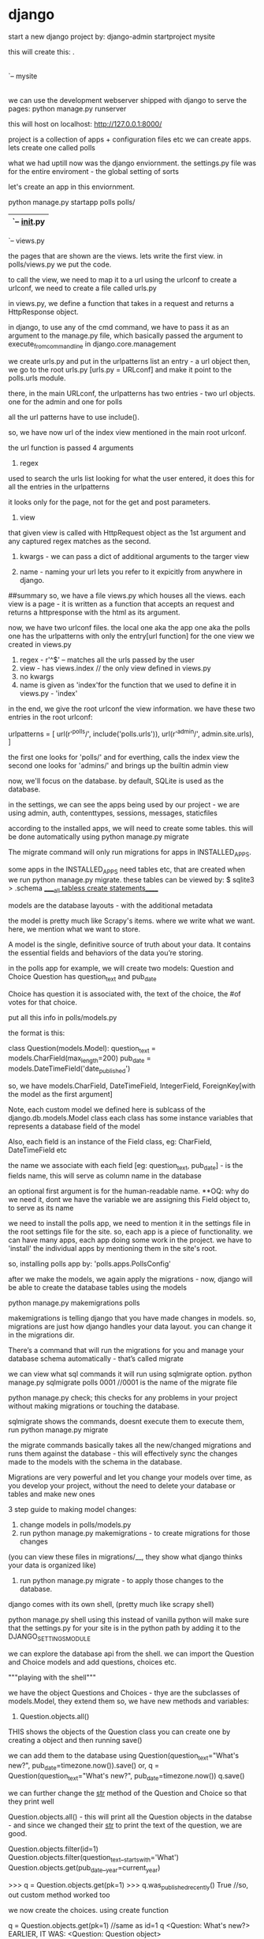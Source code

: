 * django

start a new django project by:
django-admin startproject mysite

this will create this:
.
|-- db.sqlite3
|-- manage.py
`-- mysite
    |-- __init__.py // empty file to tell python intrepreter that this dir is a package.
    |-- settings.py //settings for the project
    |-- urls.py //url declarations for the project, a "table of contents" of sorts
    |-- wsgi.py //an entry point for the wsgi-compatible web servers to serve your projects

we can use the development webserver shipped with django to serve the pages:
python manage.py runserver

this will host on localhost: http://127.0.0.1:8000/

project is a collection of apps + configuration files etc
we can create apps. lets create one called polls

what we had uptill now was the django enviornment.
the settings.py file was for the entire enviroment - the global setting of sorts

let's create an app in this enviornment.

python manage.py startapp polls
polls/
    |-- admin.py
    |-- apps.py
    |-- __init__.py
    |-- migrations
    |   `-- __init__.py
    |-- models.py
    |-- tests.py
    `-- views.py

the pages that are shown are the views. lets write the first view.
in polls/views.py we put the code.

to call the view, we need to map it to a url using the urlconf
to create a urlconf, we need to create a file called urls.py

in views.py, we define a function that takes in a request and returns a HttpResponse object.

in django, to use any of the cmd command, we have to pass it as an argument to the manage.py file, which basically passed the argument to execute_from_command_line in django.core.management

we create urls.py and put in the urlpatterns list an entry - a url object
then, we go to the root urls.py [urls.py = URLconf] and make it point to the polls.urls module.

there, in the main URLconf, the urlpatterns has two entries - two url objects.
one for the admin and one for polls

all the url patterns have to use include().

so, we have now url of the index view mentioned in the main root urlconf.

the url function is passed 4 arguments
1. regex
used to search the urls list looking for what the user entered, it does this for all the entries in the urlpatterns

it looks only for the page, not for the get and post parameters.

2. view
that given view is called with HttpRequest object as the 1st argument and any captured regex matches as the second.

3. kwargs - we can pass a dict of additional arguments to the targer view

4. name - naming your url lets you refer to it expicitly from anywhere in django.

##summary
so, we have a file views.py which houses all the views.
each view is a page - it is written as a function that accepts an request and returns a httpresponse with the html as its argument.


now, we have two urlconf files. the local one aka the app one aka the polls one has the urlpatterns with only the entry[url function] for the one view we created in views.py
1. regex - r'^$' -- matches all the urls passed by the user
2. view - has views.index // the only view defined in views.py
3. no kwargs
4. name is given as 'index'for the function that we used to define it in views.py - 'index'

in the end, we give the root urlconf the view information. we have these two entries in the root urlconf:

urlpatterns = [
    url(r'^polls/', include('polls.urls')),
    url(r'^admin/', admin.site.urls),
]

the first one looks for 'polls/' and for everthing, calls the index view
the second one looks for 'admins/' and brings up the builtin admin view

now, we'll focus on the database. by default, SQLite is used as the database.

in the settings, we can see the apps being used by our project - we are using admin, auth, contenttypes, sessions, messages, staticfiles

according to the installed apps, we will need to create some tables. this will be done automatically using python manage.py migrate

The migrate command will only run migrations for apps in INSTALLED_APPS.

some apps in the INSTALLED_APPS need tables etc, that are created when we run python manage.py migrate. these tables can be viewed by:
$ sqlite3
> .schema
_____all tabless create statements_____



models are the database layouts - with the additional metadata

the model is pretty much like Scrapy's items. where we write what we want.
here, we mention what we want to store.

A model is the single, definitive source of truth about your data. It contains the essential fields and behaviors of the data you’re storing.

in the polls app for example, we will create two models:
Question and Choice
Question has question_text and pub_date


Choice has question it is associated with, the text of the choice, the #of votes for that choice.

put all this info in polls/models.py

the format is this:

class Question(models.Model):
    question_text = models.CharField(max_length=200)
    pub_date = models.DateTimeField('date_published')

    so, we have models.CharField, DateTimeField, IntegerField, ForeignKey[with the model as the first argument]

Note, each custom model we defined here is sublcass of the django.db.models.Model class
each class has some instance variables that represents a database field of the model

Also, each field is an instance of the Field class, eg: CharField, DateTimeField etc

the name we associate with each field [eg: question_text, pub_date] - is the fields name, this will serve as column name in the database

an optional first argument is for the human-readable name. **OQ: why do we need it, dont we have the variable we are assigning this Field object to, to serve as its name

we need to install the polls app, we need to mention it in the settings file in the root settings file for the site. so, each app is a piece of functionality. we can have many apps, each app doing some work in the project. we have to 'install' the individual apps by mentioning them in the site's root.

so, installing polls app by:
   'polls.apps.PollsConfig'

after we make the models, we again apply the migrations - now, django will be able to create the database tables using the models

python manage.py makemigrations polls

makemigrations is telling django that you have made changes in models.
so, migrations are just how django handles your data layout. you can change it in the migrations dir.


There’s a command that will run the migrations for you and manage your database schema automatically - that’s called migrate

we can view what sql commands it will run using sqlmigrate option.
python manage.py sqlmigrate polls 0001
//0001 is the name of the migrate file

python manage.py check; this checks for any problems in your project without making migrations or touching the database.

sqlmigrate shows the commands, doesnt execute them
to execute them, run python manage.py migrate

the migrate commands basically takes all the new/changed migrations and runs them against the database - this will effectively sync the changes made to the models with the schema in the database.

Migrations are very powerful and let you change your models over time, as you develop your project, without the need to delete your database or tables and make new ones

3 step guide to making model changes:
1. change models in polls/models.py
2. run python manage.py makemigrations - to create migrations for those changes
(you can view these files in migrations/__, they show what django thinks your data is organized like)
3. run python manage.py migrate - to apply those changes to the database.

django comes with its own shell, (pretty much like scrapy shell)

python manage.py shell
using this instead of vanilla python will make sure that the settings.py for your site is in the python path by adding it to the DJANGO_SETTINGS_MODULE

we can explore the database api from the shell. we can import the Question and Choice models and add questions, choices etc.

"""playing with the shell"""

we have the object Questions and Choices - thye are the subclasses of models.Model, they extend them
so, we have new methods and variables:

1. Question.objects.all()
THIS shows the objects of the Question class
you can create one by creating a object and then running save()

we can add them to the database using Question(question_text="What's new?", pub_date=timezone.now()).save()
or, q = Question(question_text="What's new?", pub_date=timezone.now())
q.save()

we can further change the __str__ method of the Question and Choice so that they print well

Question.objects.all() - this will print all the Question objects in the databse - and since we changed their __str__ to print the text of the question, we are good.

Question.objects.filter(id=1)
Question.objects.filter(question_text__startswith='What')
Question.objects.get(pub_date__year=current_year)

>>> q = Question.objects.get(pk=1)
>>> q.was_published_recently()
True
//so, out custom method worked too

we now create the choices. using create function

q = Question.objects.get(pk=1) //same as id=1
q
<Question: What's new?>
EARLIER, IT WAS: <Question: Question object>

q.choice_set.all() //this is empty now
[]

q.choice_set.create(choice_text = "Not much", votes=0)
c = q.choice_set.create(choice_text='Just hacking again', votes=0)
c.question
<Question: What's new?>

# And vice versa: Question objects get access to Choice objects.
>>> q.choice_set.all()
[<Choice: Not much>, <Choice: The sky>, <Choice: Just hacking again>]
>>> q.choice_set.count()
3


the API does this:
we can follow relationships as deeply as we want -

"" by using double underscores to seperate relationships, as in to access the attributes of the object""
example:

choice_text.startwith="okay"   ---> choice_text__startwith="okay"
question.pub_date.year=2016    ---> question__pub_date__year=2016

SO, DOUBLE UNDERSCORES ARE JUST USED FOR FIELD LOOKUPS

Choice.objects.filter(question__pub_date__year=current_year)
here, question, pub_date, year are all the fields of the Choice class. note, we also have question_id as its the foreign key for the choice class.

we can delete choices like this
c = q.choice_set.filter(choice_text__startswith='Just hacking')
c.delete()


django admin - the site moderators - they add the data, they change the data, they delete the data.

to create a new user:
python manage.py createsuperuser

what we see when we log in is the ability to add users, create groups and users - all this is provided by the auth app shipped with django.

this is the general admin - for the entire enviornment

to get the Polls app on the admin page too, we need to register it:

polls/admin.py
from django.contrib import admin
# Register your models here.
from .models import Question
admin.site.register(Question)


the admin page now has the questions too, and the form is automatically generated to enable you to add/delete questions.

django knows what type of data is to be entered, as defined when we created the models. so, for the date, we have a convient calender and for time too, we have the common times.

what are views
views are the basic building blocks of the public interface
a view is a "type" of webpage in the djago webapp that serves a specific functionality, and has a specific template.

in the poll app, we have the following views:
questionl "index" page - shows the latest quesitons
quesitons "detail" page - shows the text of the quesitons and options to vote from
quesitons "results" page - results of a particular quesitons
vote action - handles voting for a particular choice in a particular quesiton

so, each view is a simple python function [or a method in case of class based views]. Django will look at the url and then choose which view to use. the view function will take the post/get arguemnts in the url and fill create the view

A URL pattern is simply the general form of a URL - for example: /newsarchive/<year>/<month>/.
to go from a url to a view, django uses URLconfs. it mathces url patterns(via regex) to views

general pattern to follow:
add more views, add the url patterns to urlconf - in the local one [or root, decide]

how it works is: the global urls.py handles the global level settings
like darshan.xyz/polls --> this will open the polls app
darshan.xyz/stark --> this will open the stark app

now, the polls app should handle the urls of the polls app
like: polls/question, polls/choices, polls/detail etc

whenever someone loads the site, django loads mysite.urls - the root one [because the ROOT_URLCONF points to it]. it finds the urlpatterns varialbe in it and tarverses the regex in that order.
include() function simple is used to include urlconfs files too. [recall it is include(polls.urls)]

Note that the regular expressions for the include() functions don’t have a $ (end-of-string match character) but rather a trailing slash. Whenever Django encounters include(), it chops off whatever part of the URL matched up to that point and sends the remaining string to the included URLconf for further processing.


django mathces a text and strips it off and sends the remaining forward.
so, in /polls/34/ - the root urlconfs will match polls and send 34 forward
34 will be matched in (?P<question_id>[0-9]+). Using parentheses around a pattern “captures” the text matched by that pattern and sends it as an argument to the view function; ?P<question_id> defines the name that will be used to identify the matched pattern; and [0-9]+ is a regular expression to match a sequence of digits (i.e., a number).

each view has to return either an HttpResponse or raise an exception such as Http404
it can do whatever processing you need done - create a zip, pdf, crunch numbers, read the database etc

uptil now, we were hardcoding the page. this is not good, what we can do is use a template. then, the view just has to fill the data in the template and we are done. the view should serve the data, not worry about the design

we create the index.html template in polls/templates/polls/index.html
but we can refer to it by: polls/index.html
this is because django looks for templates subdir in each of the installed apps

in the template, we define how the page should be displayed. i.e. given a list of questions, we would show them in a list for eg.

to use templates, we use djangos loader class
temp = loader.get_template('polls/index')
context is a dict with the key as the what is mentioned in the template and the value as the variable to be passed to the template for that varialbe.
so here:

    context = {
        'latest_q_list':latest_q_list
    }

finally, we return
    return HttpResponse(temp.render(context, request))

so, what we did was load a template, fill a context, return an HttpResponse.
shortcut:

from django.shortuts import render
return render(request, 'polls/index.html', context)

note render's arguments: request object, template, variables to be passed to it


raising a 404 error
from django.http import Http404
    try:
        question = Question.objects.get(pk=question_id)
    except Question.DoesNotExist:
        raise Http404("Question does not exist")

this is very very common, to try to retrieve something, if not present, give 404. so much so that to avoid the try except, we have a shortcut method: get_object_or_404

note it takes a model as the first argument and then kwargs passed to model

question = get_object_or_404(Question, pk=question_id)
return render(request, 'polls/detail.html', {'question':question})

the templates are powerful, we can write them in strage {{% something %}} syntax, which can take python commnands, can look up files, etc.

so, in index.html template:

<li><a href="/polls/{{ question.id }}/">{{ question.question_text }}</a></li>

changes to:

<li><a href="{% url 'detail' question.id %}">{{ question.question_text }}</a></li>

this says, in the polls.url, look for the urlpattern entry [the url() function] named 'details'

this way, we prevented the hardcodeing of the url - this gets power to the center. the best pratice is to when if you wish to make a change, you should have to make it in one place and it should work, you shouldnt need to make the same change at many places - so, to change the url now, just chage the regex pattern in urls.py in polls.

you can add namesapace to your polls urls.py, this way if there are many apps that have the same view names, django will know which app's view to call.

we can play with the templates more and add a form etc.

//just the heading like before
<h1>{{ question.question_text }}</h1>

{% if error_message %}<p><strong>{{ error_message }}</strong></p>{% endif %}

//action = call the vote() view in views.py and pass it question.id as the parameter, call it using POST
<form action="{% url 'polls:vote' question.id %}" method="post">

{% csrf_token %}//to prevent cross site request forgeries

{% for choice in question.choice_set.all %}
//display each choice as a radio button
    <input type="radio" name="choice" id="choice{{ forloop.counter }}" value="{{ choice.id }}" />
    <label for="choice{{ forloop.counter }}">{{ choice.choice_text }}</label><br />
{% endfor %}
<input type="submit" value="Vote" />
</form>

the value of each radio button is the choice id, the name is choice, so when one selects the radiobutton and submits, we get in the POST request, choice=#, # is the choice id of the choice selected.

forloop.counter indicates how many times the for tag has gone through its loop

""
two things when dealing with POST requests,
use csrf token in the templates
use return an HttpResponseRedirect and not HttpResponse just
""

lets change the vote view now.
the vote view is called when the user visits the page. we can see what the user entered as his choice by :

whenever you modify the model instance, save it to save it to the database

the information about which choice was selected is pressent in the request that the votes view receives as argument.

question = get_object_or_404(Question, pk=quesion_id)
selected_choice = question.choice_set.get(pk=request.POST['choice'])
selected_choice.votes+=1
selected_choice.save()

        # Always return an HttpResponseRedirect after successfully dealing
        # with POST data. This prevents data from being posted twice if a
        # user hits the Back button.
return HttpResponseRedirect(reverse('polls:results', args=(question.id,)))
HttpResponseRedirect takes one argument - the url to which the user will be redirected.

reverse function here takes the name of the view we want to pass control to and also the args we want to [have to] pass to the view
here, we are calling the results view of polls app and passing the question.id as the argument

request.POST is a dict with the arguments the user selects as the values

we define a view and then a template for the view to use. we call the template and render it using render function.

we can avoid a race condiiton using F().

look what we are doing with our views. gettings data from database according to the url parameters passed, loading a template and returning the rendered template

this is very common, so django has a shortcut to handle it - generic views
this isnt a shortcut actually, just a convience view class. this helps you do the common things like retreive data easilly
to use them, create a class which inherits from the generic.ListView, generic.DetailView etc

we can shift to generic views - this will make our code consice. steps:
1. convert the urlconf
2. delete the old, unneeded views
3. use the new django's generic views

urlpatterns = [
    url(r'^$', views.IndexView.as_view(), name='index'),
    url(r'^(?P<pk>[0-9]+)/$', views.DetailView.as_view(), name='detail'),
    url(r'^(?P<pk>[0-9]+)/results/$', views.ResultsView.as_view(), name='results'),
    url(r'^(?P<question_id>[0-9]+)/vote/$', views.vote, name='vote'),
]

we renamed the name of the regex pattern match from question_id to pk

we are using generic views here: ListView, DetailView
each generic view needs:
    what model it will act upon
we can override the deault names chosen by the DetailView

TESTS

test-driven development
writing tests before writing the code itself

we write tests conventionally in tests.py
the testing framework will find any file whose name begins with "test"

all out test classes will be subclasses of the django.test.TestCase subclass
django looks for methods starting with the name 'test'

we can test views too.
django comes with a test Client

from django.test.utils import setup_test_environment
setup_test_enviornment()


testing:
from django.test import Client
client = Client()
response = client.get('/')
response.status_code

use reverse() to go to a certain view
>>> response = client.get(reverse('polls:index'))
>>> response.status_code
200

response.content
response.context['lastest_q_list']

changing the IndexView for polls/index.html to:

    return Question.objects.filter(
        pub_date__lte=timezone.now()
    ).order_by('-pub_date')[:5]

will not show the questions with the pubdate into the future.

we will now write a test to test this functionality
writing a utility fn:
def create_question(question_text, days):
    time = timezone.now() + datetime.timedelta(days=days)
    return Question.objects.create(question_text=question_text, pub_date=time)

see django documnatation https://docs.djangoproject.com/en/1.9/intro/tutorial05/ for tests testing for when there are no questions, past questions and future questions.

response = self.client.get(reverse('polls:index'))
a common way to get any view ^

django has LiveServerTestCase to facilitate integration with tools like selenium
we can also think about continous integration and code coverage

Static files:
html, css, js are all static files

we use django.contrib.staticfiles to help manage static files.

django's STATICFILES_FINDERS setting that has "finders". the finders find the static files, one example of a finder is the default AppDirectoriesFinder - it looks for static files in each of the installed apps.

we create a dir static and then polls and then a file style.css
but because of the way AppDirectoriesFinder staticfile finder works, we can refer to style.css simply by:
polls/style.css

{% load staticfiles %}

the static tag gets the full path of the mentioned file - style.css
<link rel="stylesheet" type="text/css" href="{% static 'polls/style.css' %}" />

to change the look and feel of admin, change polls/admin.py

we create a admin class for the model, for example:

this is the admin class for the Question model
class QuestionAdmin(admin.ModelAdmin):
    fields = ['pub_date', 'question_text']

pass it as the second argument to register,

admin.site.register(Question, QuestionAdmin)
this will change the presence of the Question in admin


you can make the Question more intuitive by having the fields in different headers:

class QuestionAdmin(admin.ModelAdmin):
    fieldsets = [
        (None,               {'fields': ['question_text']}),
        ('Date information', {'fields': ['pub_date']}),
    ]


Django knows that a ForeignKey should be represented in the admin as a <select> box

for choices too, we can register it with the admin
simply reigistering it will allows us to create new choice (by specifing all the details mentioned in the Choice model) just like questions.
but, to create the choices with the questions:

////code:

class ChoiceInline(admin.StackedInline):
    model = Choice
    extra = 3


class QuestionAdmin(admin.ModelAdmin):
    fieldsets = [
        (None,               {'fields': ['question_text']}),
        ('Date information', {'fields': ['pub_date'], 'classes': ['collapse']}),
    ]
    inlines = [ChoiceInline]

admin.site.register(Question, QuestionAdmin)

you just say, you want the choices inline
now, to save space, display it in a tabular format

class ChoiceInline(admin.TabularInline):

we played with the add part till now, lets customise the change part now.

in QuestionAdmin, add this:

    list_display = ('question_text', 'pub_date')

    this will display these details now.
you can change the title and the value etc by adding this to the Question model

    was_published_recently.admin_order_field = 'pub_date'
    was_published_recently.boolean = True
    was_published_recently.short_description = 'Published recently?'

    you can also add a filter by: list_filter = ['pub_date']
    you can add a search field by: search_fields = ['question_text'] //powered by a LIKE query

we can further change the look and feel of the admin page by changing the templates.

in settings.py :

TEMPLATES = [
    {
        'BACKEND': 'django.template.backends.django.DjangoTemplates',
        'DIRS': [os.path.join(BASE_DIR, 'templates')],
        'APP_DIRS': True,
        'OPTIONS': {
            'context_processors': [
                'django.template.context_processors.debug',
                'django.template.context_processors.request',
                'django.contrib.auth.context_processors.auth',
                'django.contrib.messages.context_processors.messages',
            ],
        },
    },
]

note, DIRS is a search path, checked when loading django templates.

Just like the static files, we could have all our templates together, in one big templates directory, and it would work perfectly well. However, templates that belongs to a particular application, we should put in the application’s template directory (e.g. polls/templates) rather than the project’s (templates).

the django admin uses base_site.html template.
find it in django/contrib/admin/templates
create a templates dir in the project root dir, create a admin in it and paste the file there and then change it from there.

or, better, you can change the django.contrib.admin.AdminSite.site_header

The {% and {{ tags are part of Django’s template language.

the index page is the admin's homepage.

PROJECT STRUCUTRE

mysite/ ----> project root dir
    manage.py ----> used to use the django cmd commands
    mysite/ ---->houses the settings and deployment files
        __init__.py
        settings.py
        urls.py ----> the urls for the entire site
        wsgi.py
    polls/ ----> the dir for our app
        __init__.py
        admin.py ----> describes how the polls part in the site's admin looks
        migrations/ ----> describes the models, used to create database automatically
            __init__.py
            0001_initial.py
        models.py ----> has all the models defined like Question, Choice
        static/ ----> has the static images, css files
            polls/
                images/
                    background.gif
                style.css
        templates/ ----> the templates for the views for poll app
            polls/
                detail.html
                index.html
                results.html
        tests.py ----> the tests for the app
        urls.py ----> the url specifically for the poll app
        views.py ----> has the view for the app
    templates/ ----> templates for the project
        admin/ ----> changing the default admin page for the website
            base_site.html


OSCAR DJANGO
we have installed oscar.
create a new shop using: django-admin.py startproject frobshop
this will create a normal django project
.
|-- frobshop
|   |-- __init__.py
|   |-- settings.py
|   |-- urls.py
|   `-- wsgi.py
`-- manage.py

change frobshop.frobshop.settings.py and import all oscars default settings.

**what are the OPTIONS in the TEMPLATES setting? they are "extra context processors". Erm, what?

oscar is just a collection of many apps, templates, authorization+payment gateways etc
include the urls in frobshop/urls.py

add the search backend settings and database settings

each product belongs to exactly one product class.
each product class governs the product's attributes - i.e. the size, color, price in case of t-shirts.

Oscar's apps.

OSCAR_CORE_APPS = [
    'oscar',
    'oscar.apps.analytics',
    'oscar.apps.checkout',
    'oscar.apps.address',
    'oscar.apps.shipping',
    'oscar.apps.catalogue', //the main app that manages catalogues.
    'oscar.apps.catalogue.reviews',
    'oscar.apps.partner',
    'oscar.apps.basket',
    'oscar.apps.payment',
    'oscar.apps.offer',
    'oscar.apps.order',
    'oscar.apps.customer',
    'oscar.apps.promotions',
    'oscar.apps.search',
    'oscar.apps.voucher',
    'oscar.apps.wishlists',
    'oscar.apps.dashboard',
    'oscar.apps.dashboard.reports',
    'oscar.apps.dashboard.users',
    'oscar.apps.dashboard.orders',
    'oscar.apps.dashboard.promotions',
    'oscar.apps.dashboard.catalogue',
    'oscar.apps.dashboard.offers',
    'oscar.apps.dashboard.partners',
    'oscar.apps.dashboard.pages',
    'oscar.apps.dashboard.ranges',
    'oscar.apps.dashboard.reviews',
    'oscar.apps.dashboard.vouchers',
    'oscar.apps.dashboard.communications',
    'oscar.apps.dashboard.shipping',
    # 3rd-party apps that oscar depends on
    'haystack',
    'treebeard',
    'sorl.thumbnail',
    'django_tables2',
]


`-- sandbox
    |-- apps
    |   |-- gateway --> uses the oscar.apps.customer.utils import normalise_email
 to check if the user already exists

 the entire code of the normalise_email fnciton is here:

    so, oscar is just a collection of such small funcitons that make up the apps, and some templates and models that can be used to very quickly set up ecommerce shops.

 def normalise_email(email):
    """
    The local part of an email address is case-sensitive, the domain part
    isn't.  This function lowercases the host and should be used in all email
    handling.
    """
    clean_email = email.strip()
    if '@' in clean_email:
        local, host = clean_email.split('@')
        return local + '@' + host.lower()
    return clean_email


HOW to build your own shop

1. from oscar.defaults import *
here, there rest the most common settings for the site. you can chnage the name of the shop, the cookie information, the #of results on one page etc

the path for oscar_image_folder is given as: images/products/%Y/%M
which translates to:

/home/radar/projects/loccart/django-oscar/sites/sandbox/public/media/images/2016/12
for the demo site

the templates of the site are built in Bootstrap and reside in:
/home/radar/projects/loccart/django-oscar/src/oscar/templates/oscar

read the readme.rst there for more info.
there are many many templates that need to be changed.

in the settings, we add the oscar templates.

django uses the django template language which is it's own template system. you can use jinja2

the template option is thus:

TEMPLATES = [
    {
        'BACKEND': 'django.template.backends.django.DjangoTemplates', //backend to compile DTL
        'DIRS': [], //where to look for templates
        'APP_DIRS': True, //weather to look for templates inside installed applications
        'OPTIONS': {
            # ... some options here ... //contains backend specific settings
            Extra parameters to pass to the template backend.
        },
    },
]

Now, in the options, you can pass the context_processors

they are:
A list of callables that are used to populate the context in RequestContext. These callables take a request object as their argument and return a dictionary of items to be merged into the context.


context is the arguments that are passed to the template, the variables.
consider this:
>>> from django.template import Context, Template
>>> template = Template("My name is {{ my_name }}.")

>>> context = Context({"my_name": "Adrian"})
>>> template.render(context)
"My name is Adrian."

>>> context = Context({"my_name": "Dolores"})
>>> template.render(context)
"My name is Dolores."


Hence, what is happening is that the callable functions that we use to populate the RequestContext are:

TEMPLATE_CONTEXT_PROCESSORS = (
    "django.contrib.auth.context_processors.auth",
    "django.core.context_processors.request",
    "django.core.context_processors.debug",
    "django.core.context_processors.i18n",
    "django.core.context_processors.media",
    "django.core.context_processors.static",
    "django.contrib.messages.context_processors.messages",
    # Oscar specific
    'oscar.apps.search.context_processors.search_form',
    'oscar.apps.promotions.context_processors.promotions',
    'oscar.apps.checkout.context_processors.checkout',
    'oscar.core.context_processors.metadata',
    'oscar.apps.customer.notifications.context_processors.notifications',
)


next, add oscars apps to the installed apps list
django-compressor and django-widget-tweaks are used by templates to make them simpler to creat? oscars defaults templates use them

we add the middleware, auth backend
then the urls : send all urls to oscar -
from oscar.app import application
url(r'', include(application.urls))

basically as seen from the app.py file:

            url(r'^catalogue/', include(self.catalogue_app.urls)),
            url(r'^basket/', include(self.basket_app.urls)),
            url(r'^checkout/', include(self.checkout_app.urls)),
            url(r'^accounts/', include(self.customer_app.urls)),
            url(r'^search/', include(self.search_app.urls)),
            url(r'^dashboard/', include(self.dashboard_app.urls)),
            url(r'^offers/', include(self.offer_app.urls)),

this file is important to see where each page goes, how the navigation is set up.
then, set the database. then migrate and runserver

defining an order pipeline:
OSCAR_INITIAL_ORDER_STATUS = 'Pending'
OSCAR_INITIAL_LINE_STATUS = 'Pending'
OSCAR_ORDER_STATUS_PIPELINE = {
    'Pending': ('Being processed', 'Cancelled',),
    'Being processed': ('Processed', 'Cancelled',),
    'Cancelled': (),
}

now, with the front end out of the way, we will look at how the backend works and get it to work for us too.

products are divided into product classes.
how are the products grouped on the front end?
disable taxes
disable availability
disable shipping
disable payment - or allow it - stripe!

the buyers and sellers are anon. so, you can charge a little higher from the buyer and give a little less to the seller.

how to model your database.

the tests show how to create a product, how to define custom properties for products. look at product_tests.py for details.

create a new product category with:

product_class, _ = ProductClass.objects.get_or_create(
    name='Books')

add custom attributes to it by:

ProductAttribute.objects.create(product_class=product_class,
                                        name='Number of pages',
                                        code='num_pages',
                                        type='integer')
so, here, we are creating a new attribute "Number of pages" for the book product category.
let's add a book:

        product_one = Product(upc='1234',
                          product_class=product_class,
                          title='Book 1')

Now, assigning a value to the custom product attribute
        product_one.attr.num_pages = 100
        product_one.save()

        this product is not saved in the database.
        look at product_tests for more info about child product etc.

        TODO: look at how the dashboard works, adds products etc.

this can be done to create products etc. if you wish, we can customise the product model itself.

look at
http://django-oscar.readthedocs.org/en/latest/howto/how_to_disable_an_app.html
to learn how to overrule the urls.

how to customise oscar
create python module with same name as the oscar app you want to extend. eg: to customise oscar.apps.order, we can do this:

$ mkdir yourproject/order
$ touch yourproject/order/__init__.py

in the new folder, create a file models.py if it was there in the older dir too

If two models with the same name are declared within an app, Django will only use the first one. That means that if you wish to customise Oscar’s models, you must declare your custom ones before importing Oscar’s models for that app.

You have to copy the migrations directory from oscar/apps/order and put it into your order app.

get_core_apps([]) will return a list of Oscar core apps. If you supply a list of additional apps, they will be used to replace the Oscar core apps. In the above example, yourproject.order will be returned instead of oscar.apps.order.

READ : http://django-oscar.readthedocs.org/en/latest/topics/customisation.html

we can customise those classes that are dynamically loaded using the get_class() method - which are almost all the classes.

For get_class to pick up the customised class, the Oscar apps need to be forked.

first thing to do is to create a modified, customised version of the catalogue app for your custom product types changing INSTALLED_APPS to point to your local version rather than Oscar’s.

once you change the product types, i.e. add a new attribute for eg, we need to update the database schema also.
The recommended way to handle migrations is to copy the migrations directory from oscar/apps/catalogue into your new catalogue app. Then you can create a new (additional) schemamigration using the schemamigration management command:

./manage.py schemamigration catalogue --auto

which will pick up any customisations to the product model.

To apply the migration you just created, all you have to do is run ./manage.py migrate catalogue and the new column is added to the product table in the database.

this is common to customisation: make a copy of the oscar app, with the same name and place it before the original one. import the settings of the original one but also make the necessary changes.









POLLER
resources:

1. Sidebar
http://blackrockdigital.github.io/startbootstrap-simple-sidebar/

A nice bootstrap transition, adjusts to the screen size

2. Python Social Auth
http://artandlogic.com/2014/04/tutorial-adding-facebooktwittergoogle-authentication-to-a-django-application/

3. django-allauth
http://django-allauth.readthedocs.org/en/latest/advanced.html

4. weblate docs
https://docs.weblate.org/en/latest/admin/quick.html

5. glucose tracker source
https://github.com/jcalazan/glucose-tracker

6. django-allauth tute
http://www.sarahhagstrom.com/2013/09/the-missing-django-allauth-tutorial/
https://godjango.com/65-starting-with-django-allauth/

7. DEMOAPP - https://github.com/hmarr/django-mumblr


OQ: what is collectstatic used for?
I needed to serve the static files for a page, I did it by keeping the static files in that app which served the page itself. Why do I need to collect all of them at the project's home static

after collectstatic, it got admin, home, polls static files

how to setup the home page
http://grasshopperpebbles.com/django-python/how-to-set-up-a-home-page-with-django/




WRITE VIEWS::

from django.template import loader
def index(request):
    latest_question_list = Question.objects.order_by('-pub_date')[:5]
    template = loader.get_template('polls/index.html')
    context = {
        'latest_question_list': latest_question_list,
    }
    return HttpResponse(template.render(context, request))


from django.shortcuts import render
def index(request):
    latest_question_list = Question.objects.order_by('-pub_date')[:5]
    context = {'latest_question_list': latest_question_list}
    return render(request, 'polls/index.html', context)

Why do we need a web-framework like django?
this is because even the most simple apps, have a lot of boilerplate code - it reduces the developer productivity and also introduces chances of errors. so, django takes care of it and allows you to focus on building the app.

MVC - model view controller pattern
models.py - contains a description of the data(database table)
views.py - contains the bussiness logic of the page, manipulation of the data, processing the data etc

these loosely follow the MVC pattern -
the code for defining and accessing the data - MODEL
request routing logic - CONTROLLER
the user interface - VIEW

are seperate. this allows for loosely coupled code.

On creation of the new project (just a project, no app yet), we have these files:

mysite/
    manage.py
    mysite/
        __init__.py
        settings.py
        urls.py
        wsgi.py


    mysite/: The outer mysite/ directory is just a container for your project. Its name doesn’t matter to Django; you can rename it to anything you like.

    manage.py: A command-line utility that lets you interact with this Django project in various ways. Type python manage.py help to get a feel for what it can do. You should never have to edit this file; it’s created in this directory purely for convenience.

    mysite/mysite/: The inner mysite/ directory is the actual Python package for your project. Its name is the Python package name you’ll need to use to import anything inside it (e.g. import mysite.settings).

    __init__.py: A file required for Python to treat the mysite directory as a package (i.e., a group of Python modules). It’s an empty file, and generally you won’t add anything to it.

    settings.py: Settings/configuration for this Django project. Take a look at it to get an idea of the types of settings available, along with their default values.

    urls.py: The URLs for this Django project. Think of this as the “table of contents” of your Django-powered site.

    wsgi.py: An entry-point for WSGI-compatible webservers to serve your project. See How to deploy with WSGI (https://docs.djangoproject.com/en/1.4/howto/deployment/wsgi/) for more details.



    Django removes the slash from the front of every incoming URL before it checks the URLpatterns. This means that our URLpattern doesn’t include the leading slash in /hello/.

what happens when you go to localhost:8000/hello



    A request comes in to /hello/.
    Django looks for settings.py and for root URLconf by looking at the ROOT_URLCONF setting.
    Django looks at all of the URLpatterns in the URLconf for the first one that matches /hello/.
    If it finds a match, it calls the associated view function.
    The view function returns an HttpResponse.
    Django converts the HttpResponse to the proper HTTP response, which results in a Web page.

 Simply put, loose coupling is a software-development approach that values the importance of making pieces interchangeable. If two pieces of code are loosely coupled, then changes made to one of the pieces will have little or no effect on the other.

 Django’s URLconfs are a good example of this principle in practice. In a Django web application, the URL definitions and the view functions they call are loosely coupled; that is, the decision of what the URL should be for a given function, and the implementation of the function itself, reside in two separate places. This lets you switch out one piece without affecting the other.

 Pretty URLs are a characteristic of a quality Web application.

consider this:
 url(r'^time/plus/(\d{1,2})/$', hours_ahead)

 here, we are carturing the 2 digit number [ time/plus/12 for eg] by paranthesis, the hours_ahead view will receive this data - this number which is in the paranthesis

 def hours_ahead(request, offset):
//code

earlier, the views handled the UI and the bussiness logic both. if we wanted to change how to page looked, we'd have to change the views.py. this isnt loose coupling. to enforce loose coupling, lets take the UI part away from views.py (the controller) - let's introduce templates

A Django template is a string of text that is intended to separate the presentation of a document from its data.
Usually, templates are used for producing HTML, but Django templates are equally capable of generating any text-based format.

DTL - django template language
1. Any text surrounded by a pair of braces (e.g., {{ person_name }}) is a variable. This means “insert the value of the variable with the given name.”

2. Any text that’s surrounded by curly braces and percent signs (e.g., {% if ordered_warranty %}) is a template tag. The definition of a tag is quite broad: a tag just tells the template system to “do something.”

3. We have filers specified by the pipe character |
It is the most convenient way to alter the formatting of a variable.
{{ ship_date|date:"F j, Y" }}, we’re passing the ship_date variable to the date filter, giving the date filter the argument "F j, Y". The date filter formats dates in a given format, as specified by that argument.

DTL example
from django import template

//create the template object
temp = template.Template("My name is {{ name }}")

//create the context dict - the dict of variables to pass to the template
context = template.Context({"name":"Darshan"})

print temp.render(context)


the django shell is different from the native python shell in that it has the projects settings.py files loaded. it is loaded via the DJANGO_SETTINGS_MODULE which the python manage.py shell sets

<django.template.Template object at 0xb7d5f24c>
here, 0xb7d5f24c is the Python's identity of the Template object

For varialbes, why not pass the dict iteself, why wrap it as an Context object and pass it?
a Context provides additional functionality


In context, you dont need to pass just strings, you can pass complex data structues too, like dicts for eg
>>> from django.template import Template, Context
>>> person = {'name': 'Sally', 'age': '43'}
>>> t = Template('{{ person.name }} is {{ person.age }} years old.')
>>> c = Context({'person': person})
>>> t.render(c)
u'Sally is 43 years old.'

or even custom objects!

>>> from django.template import Template, Context
>>> class Person(object):
...     def __init__(self, first_name, last_name):
...         self.first_name, self.last_name = first_name, last_name
>>> t = Template('Hello, {{ person.first_name }} {{ person.last_name }}.')
>>> c = Context({'person': Person('John', 'Smith')})
>>> t.render(c)
u'Hello, John Smith.'


or even methods!

>>> from django.template import Template, Context
>>> t = Template('{{ var }} -- {{ var.upper }} -- {{ var.isdigit }}')
>>> t.render(Context({'var': 'hello'}))
u'hello -- HELLO -- False'
>>> t.render(Context({'var': '123'}))
u'123 -- 123 -- True'

note, no parentheses, so no methods that can take arguments


Dot lookups can be summarized like this: when the template system encounters a dot in a variable name, it tries the following lookups, in this order:

    Dictionary lookup (e.g., foo["bar"])
    Attribute lookup (e.g., foo.bar)
    Method call (e.g., foo.bar())
    List-index lookup (e.g., foo[2])

If, in an {% include %} tag, a template with the given name isn’t found, Django will do one of two things:

    If DEBUG is set to True, you’ll see the TemplateDoesNotExist exception on a Django error page.
    If DEBUG is set to False, the tag will fail silently, displaying nothing in the place of the tag.

All the {% block %} tags do is tell the template engine that a child template may override those portions of the template.
Now that we have this base template, we can modify our existing current_datetime.html template to use it:



PARENT - base.html

<!DOCTYPE HTML PUBLIC "-//W3C//DTD HTML 4.01//EN">
<html lang="en">
<head>
    <title>{% block title %}{% endblock %}</title> //this will be overriden by the child
</head>
<body>
    <h1>My helpful timestamp site</h1>
    {% block content %}{% endblock %} //this too will be overriden by the child
    {% block footer %}
    <hr>
    <p>Thanks for visiting my site.</p>
    {% endblock %}
</body>
</html>

CHILDREN
{% extends "base.html" %}

{% block title %}The current time{% endblock %}

{% block content %}
<p>It is now {{ current_date }}.</p>
{% endblock %}


Note that since the child template doesn’t define the footer block, the template system uses the value from the parent template instead. Content within a {% block %} tag in a parent template is always used as a fallback.

Many modern Web sites are database-driven: the content of the Web site is stored in a relational database. This allows a clean separation of data and logic (in the same way views and templates allow the separation of logic and display.)

a view is responsible for doing some arbitrary logic, and then returning a response.

Models are actually database tables


THE DUMB WAY OF INTERACTING WITH DATABASES
from django.shortcuts import render
import MySQLdb

def book_list(request):
    db = MySQLdb.connect(user='me', db='mydb', passwd='secret', host='localhost')
    cursor = db.cursor()
    cursor.execute('SELECT name FROM books ORDER BY name')
    names = [row[0] for row in cursor.fetchall()]
    db.close()
    return render(request, 'book_list.html', {'names': names})


THE DJANGO WAY-USING THE DJANGO'S DATABASE API/LAYER

def book_list(request):
    booklist = Book.object.order_by('name')
    return render(request, 'book_list.html', {'books':booklist})



Those three pieces together – data access logic, business logic, and presentation logic – comprise a concept that’s sometimes called the Model-View-Controller (MVC) pattern of software architecture. In this pattern,

“Model” refers to the data access layer - the models
“View” refers to the part of the system that selects what to display and how to display it - the views and templates

“Controller” refers to the part of the system that decides which view to use, depending on user input, accessing the model as needed.  --> django does this itself

Instead of having to tell your coworkers, “Let’s make an abstraction of the data access, then let’s have a separate layer that handles data display, and let’s put a layer in the middle that regulates this,” you can take advantage of a shared vocabulary and say, “Let’s use the MVC pattern here.”


    M, the data-access portion, is handled by Django’s database layer, which is described in this chapter.
    V, the portion that selects which data to display and how to display it, is handled by views and templates.
    C, the portion that delegates to a view depending on user input, is handled by the framework itself by following your URLconf and calling the appropriate Python function for the given URL.

Because the “C” is handled by the framework itself and most of the excitement in Django happens in models, templates and views, Django has been referred to as an MTV framework. In the MTV development pattern,

    M stands for “Model,” the data access layer. This layer contains anything and everything about the data: how to access it, how to validate it, which behaviors it has, and the relationships between the data.
    T stands for “Template,” the presentation layer. This layer contains presentation-related decisions: how something should be displayed on a Web page or other type of document.
    V stands for “View,” the business logic layer. This layer contains the logic that access the model and defers to the appropriate template(s). You can think of it as the bridge between models and templates.

We’ll assume you’ve set up a database server, activated it, and created a database within it (e.g., using a CREATE DATABASE statement). If you’re using SQLite, no such setup is required, because SQLite uses standalone files on the filesystem to store its data.

a Django app – a bundle of Django code, including models and views, that lives together in a single Python package and represents a full Django application.

what’s the difference between a project and an app? The difference is that of configuration vs. code:

    A project is an instance of a certain set of Django apps, plus the configuration for those apps.

    Technically, the only requirement of a project is that it supplies a settings file, which defines the database connection information, the list of installed apps, the TEMPLATE_DIRS, and so forth.

    An app is a portable set of Django functionality, usually including models and views, that lives together in a single Python package.

    For example, Django comes with a number of apps, such as a commenting system and an automatic admin interface. A key thing to note about these apps is that they’re portable and reusable across multiple projects.

there’s one requirement regarding the app convention: if you’re using Django’s database layer (models), you must create a Django app. Models must live within apps.

Models -  It’s your data layout – the equivalent of your SQL CREATE TABLE statements
Django uses a model to execute SQL code behind the scenes and return convenient Python data structures representing the rows in your database tables.


“Isn’t it redundant to define data models in Python instead of in SQL?

introspection requires overhead. django needs to know the database layout
2 ways to do this:
i. explicitly describe the data in python
ii. introspect the database at runtime

the 2nd way is problematic because the database inspection incurs overheads.

but the 1st way needs the django that the python code representing the data needs to be kept in sync with what is in the database.

 If you make changes to a Django model, you’ll need to make the same changes inside your database to keep your database consistent with the model.

Finally, we should note that Django includes a utility that can generate models by introspecting an existing database. This is useful for quickly getting up and running with legacy data


each model is represented by a Python class that is a subclass of django.db.models.Model. The parent class, Model, contains all the machinery necessary to make these objects capable of interacting with a database – and that leaves our models responsible solely for defining their fields, in a nice and compact syntax

"Each model generally corresponds to a single database table, and each attribute on a model generally corresponds to a column in that database table"

The attribute name corresponds to the column’s name, and the type of field (e.g., CharField) corresponds to the database column type (e.g., varchar)

 Unless you instruct it otherwise, Django automatically gives every model an auto-incrementing integer primary key field called id. Each Django model is required to have a single-column primary key.

 validate your models by:

  Unless you instruct it otherwise, Django automatically gives every model an auto-incrementing integer primary key field called id. Each Django model is required to have a single-column primary key.

  The validate command checks whether your models’ syntax and logic are correct.


  to view the table creation commands that django will execute, use:
  python manage.py sqlall books

  these statements can be execcute by piping or by using syncdb

  python manage.py sqlall books | psql mydb ORRR python manage.py syncdb


The syncdb command is a simple “sync” of your models to your database.
Note that syncdb does not sync changes in models or deletions of models; if you make a change to a model or delete a model, and you want to update the database, syncdb will not handle that.

Ergo, it’s always safe to run python manage.py syncdb – it won’t clobber things.

You can manually run the command-line client (e.g., psql for PostgreSQL) or you can run the command python manage.py dbshell, which will figure out which command-line client to run, depending on your DATABASE_SERVER setting. The latter is almost always more convenient.

IN THE OFFICIAL TUTORIAL:

$ python manage.py makemigrations polls --> to make the migrations

By running makemigrations, you’re telling Django that you’ve made some changes to your models (in this case, you’ve made new ones) and that you’d like the changes to be stored as a migration. migrations is how you store changes to your models.

$ python manage.py sqlmigrate polls <migration file number> --> shows the sql code

$ python manage.py migrate --> executes the migrations


when we create a new Book object, we can save it to the database by first_book.save(), django will execute an INSERT statement here, behind the scenes.

when you do Book.objects.all() to see the list of all the books in the database, django executes an SELECT statement here.

when you create a new book object, its not saved automatically. it is saved on save()
to create it and save it in one step, use create()

>>> p1 = Publisher.objects.create(name='Apress',
...     address='2855 Telegraph Avenue',
...     city='Berkeley', state_province='CA', country='U.S.A.',
...     website='http://www.apress.com/')


when you do

Publisher.objects.all()

This roughly translates to this SQL:

SELECT id, name, address, city, state_province, country, website
FROM books_publisher;

Next, we have the objects attribute. This is called a manager.
managers take care of all “table-level” operations on data including, most important, data lookup.
All models automatically get a objects manager; you’ll use it any time you want to look up model instances.

we can have double score in the filter when querying the data models
Publisher.objects.filter(name__contains="press")

That’s a double underscore there between name and contains. Like Python itself, Django uses the double underscore to signal that something “magic” is happening – here, the __contains part gets translated by Django into a SQL LIKE statement:

SELECT id, name, address, city, state_province, country, website
FROM books_publisher
WHERE name LIKE '%press%';

The filter() examples above all returned a QuerySet, which you can treat like a list. Sometimes it’s more convenient to fetch only a single object (not 2, not 0, just 1), as opposed to a list. That’s what the get() method is for.

you can order your results too

Publisher.objects.order_by("name")

==

SELECT id, name, address, city, state_province, country, website
FROM books_publisher
ORDER BY name;

you can get reverse ordering by using a -ve before the name
 Publisher.objects.order_by("-name")

We can specify default ordering too for a model

class Publisher(models.Model):
    name = models.CharField(max_length=30)
    website = models.URLField()

    def __unicode__(self):
        return self.name

    class Meta:
        ordering = ['name']

You can use this Meta class on any model to specify various model-specific options.
If you specify this, it tells Django that unless an ordering is given explicitly with order_by(), all Publisher objects should be ordered by the name field whenever they’re retrieved with the Django database API.

chaining lookups is possible too:
Publisher.objects.filter(country="U.S.A.").order_by("-name")

when you want to update any data entrys value, you can use

p = Publisher.objects.get(name='Apress')
p.name = 'Apress Publishing'
p.save()

You can see in this example that Django’s save() method sets all of the column values, not just the name column. If you’re in an environment where other columns of the database might change due to some other process, it’s smarter to change only the column you need to change. To do this, use the update() method on QuerySet objects. Here’s an example:

>>> Publisher.objects.filter(id=52).update(name='Apress Publishing')

Publisher.objects.all().update(country='USA') --> update works on query set

you can delete records too
>>> p = Publisher.objects.get(name="O'Reilly")
>>> p.delete()


CHAPTER 06 - ADMINS

With Django, building an admin interface is a solved problem. The feature works by reading metadata in your model to provide a powerful and production-ready interface that site administrators can start using immediately


Django’s automatic admin is part of a larger suite of Django functionality called django.contrib – the part of the Django codebase that contains various useful add-ons to the core framework.

 optional, de facto implementations of common patterns. They’re bundled with Django so that you don’t have to reinvent the wheel in your own applications.

 The admin page lists all the available types of data that can be edited on the admin site. At this point, because we haven’t activated any of our own models yet, the list is sparse: it includes only Groups and Users, which are the two default admin-editable models.

 Beyond these, the Django admin site offers a wealth of options that let you customize how the admin site works for a particular model. Such options live in ModelAdmin classes, which are classes that contain configuration for a specific model in a specific admin site instance.


 python has two types of arguments, positional arguments or, keyword arguments.

 keyword:
 email = models.EmailField(blank=True, verbose_name='e-mail')

 positional
   email = models.EmailField('e-mail', blank=True)


polls/admin.py
class AuthorAdmin(admin.ModelAdmin):
    list_display = ('first_name', 'last_name', 'email')

admin.site.register(Author, AuthorAdmin)

We created the class AuthorAdmin. This class, which subclasses django.contrib.admin.ModelAdmin, holds custom configuration for a specific admin model.

We altered the admin.site.register() call to add AuthorAdmin after Author. You can read this as: “Register the Author model with the AuthorAdmin options.”
The admin.site.register() function takes a ModelAdmin subclass as an optional second argument. If you don’t specify a second argument (as is the case for Publisher and Book), Django will use the default admin options for that model.

For all the options, look at the instance variables of admin.ModelAdmin

We’d highly recommend using filter_horizontal for any ManyToManyField that has more than 10 items. It’s far easier to use than a simple multiple-select widget. Also, note you can use filter_horizontal for multiple fields – just specify each name in the tuple.

Giving a user permission to edit users is essentially turning a user into a superuser.

CHAPTER 07 - FORMS


def hello(request):
    return HttpResponse("Hello world")


HttpRequest objects, such as the variable request here, have a number of interesting attributes and methods that you should familiarize yourself with, so that you know what’s possible. You can use these attributes to get information about the current request (i.e., the user/Web browser that’s loading the current page on your Django-powered site), at the time the view function is executed.

request.META is a Python dictionary containing all available HTTP headers for the given request
Beyond basic metadata about the request, HttpRequest objects have two attributes that contain information submitted by the user: request.GET and request.POST. Both of these are dictionary-like objects that give you access to GET and POST data.

POST data generally is submitted from an HTML <form>, while GET data can come from a <form> or the query string in the page’s URL.

In forms, the action parameter takes in the url where to redirect the page with the data entered by the user.
the method used is specified by the method parameter.

<body>
    <form action="/search/" method="get">
        <input type="text" name="q">
        <input type="submit" value="Search">
    </form>
</body>

--> in the views.py,
  message = 'You searched for: %r' % request.GET['q']

Because GET data is passed in the query string (e.g., /search/?q=django)

What’s the difference between GET and POST? Use GET when the act of submitting the form is just a request to “get” data. Use POST whenever the act of submitting the form will have some side effect – changing data, or sending an e-mail, or something else that’s beyond simple display of data. In our book-search example, we’re using GET because the query doesn’t change any data on our server.

books = Book.objects.filter(title__icontains=q)
        return render(request, 'search_results.html',
            {'books': books, 'query': q})

            icontains = i is for ignore case

 pluralize template filter, which outputs an “s” if appropriate, based on the number of books found.

 The action="" means “Submit the form to the same URL as the current page.”

 always validate user-submitted data server-side (i.e., in your Django views)

 We’re using the function django.core.mail.send_mail to send an e-mail. This function has four required arguments: the e-mail subject, the e-mail body, the “from” address, and a list of recipient addresses. send_mail is a convenient wrapper around Django’s EmailMessage class, which provides advanced features such as attachments, multipart e-mails, and full control over e-mail headers.

 Note that in order to send e-mail using send_mail(), your server must be configured to send mail, and Django must be told about your outbound e-mail server. See http://docs.djangoproject.com/en/dev/topics/email/ for the specifics.

 to redirect the user to someplace else,  return HttpResponseRedirect('/contact/thanks/')

 we should explain why we initiate a redirect instead of, for example, simply calling render() with a template right there.

The reason: if a user hits “Refresh” on a page that was loaded via POST, that request will be repeated. This can often lead to undesired behavior, such as a duplicate record being added to the database – or, in our example, the e-mail being sent twice. If the user is redirected to another page after the POST, then there’s no chance of repeating the request.

You should always issue a redirect for successful POST requests. It’s a Web development best practice.

from django import forms

class ContactForm(forms.Form):
    subject = forms.CharField()
    email = forms.EmailField(required=False)
    message = forms.CharField()

>>> f = ContactForm({'subject': 'Hello', 'email': 'adrian@example.com', 'message': 'Nice site!'})

>>> f.is_bound --> true if you provide data to the form
>>> f.is_valid() --> true if the data is valid

>>> f['message'].errors
[]

In views.py

from mysite.contact.forms import ContactForm

>>> f.cleaned_data -->converts form data into appropriate types
{'message': u'Nice site!', 'email': u'adrian@example.com', 'subject': u'Hello'}

all POST forms that are targeted at internal URLs should use the {% csrf_token %} template tag

by default, all input boxes come as textboxes. but if you want to see say, textarea, do this:

message = forms.CharField(widget=forms.TextArea)

here, the widget takes care of the presentation logic and the Field classes, [message here] takes care of the validation logic. appreciate the loose coupling here, you can change the presentation logic or the validation logic without affecting the other.

We want additional validation on the message field, so we add a clean_message() method to our Form class:

Django’s form system automatically looks for any method whose name starts with clean_ and ends with the name of a field. If any such method exists, it’s called during validation.


 (r'^articles/(\d{4})/(\d{2})/$', views.month_archive)  --->   this will result in positional arguments,
 month_archive(request, '2006', '03')

 (r'^articles/(?P<year>\d{4})/(?P<month>\d{2})/$', views.month_archive) --> this will result in keyword arguemnts,
 month_archive(request, year='2006', month='03')

 you can pass arguments to your views too from urls

     (r'^foo/$', views.foobar_view, {'template_name': 'template1.html'}),

     def foobar_view(request, template_name):

another example:

(r'^mydata/(?P<month>\w{3})/(?P<day>\d\d)/$', views.my_view)

note, here we have 2 positional arguemnts - month and day
so, this is received as:
def my_view(request, month, day):

REFACTORING example:

def say_hello(person_name):
    print 'Hello, %s' % person_name

def say_goodbye(person_name):
    print 'Goodbye, %s' % person_name

we can factor out the greeting to make it a parameter:

def greet(person_name, greeting):
    print '%s, %s' % (greeting, person_name)


look what we did here, we say that the methods did the same thing - both of them, so, we combined them into one.
the code is similar, the function is similar, so we have a refactoring oppurtunity.

With this in mind, you can start making higher-level abstractions of your views. Instead of thinking to yourself, “This view displays a list of Event objects,” and “That view displays a list of BlogEntry objects,” realize they’re both specific cases of “A view that displays a list of objects, where the type of object is variable.”

duck typing: “If it walks like a duck and talks like a duck, we can treat it like a duck.”
so, if we dont know what type of a model a variable is, but that it is a model, we can use it in our code without needing to know its reality, like:
    obj_list = model.objects.all()


Short-circuit logic
Although that URL matches the second pattern, it matches the top one first and that one will be used.



For example, in a request to http://www.example.com/myapp/, Django will try to match myapp/. In a request to http://www.example.com/myapp/?page=3, Django will try to match myapp/.

The request method (e.g., POST, GET) is not taken into account when traversing the URLconf.


A lesson in Good programming pratice:

Say we have a view which has different logic for processing GET and POST requests. Now, what we could do is:

def some_page(request):
    if request.method == 'POST':
        do_something_for_post()
        return HttpResponseRedirect('/someurl/')
    elif request.method == 'GET':
        do_something_for_get()
        return render(request, 'page.html')
    else:
        raise Http404()

But this is inelegant. what would be better is, shifting the checking logic to anothr view and having that new view call the appropriate view to process the request.


def method_splitter(request, GET=None, POST=None):
    if request.method == 'GET' and GET is not None:
        return GET(request)
    elif request.method == 'POST' and POST is not None:
        return POST(request)
    raise Http404

def some_page_get(request):
    assert request.method == 'GET'
    do_something_for_get()
    return render(request, 'page.html')

def some_page_post(request):
    assert request.method == 'POST'
    do_something_for_post()
    return HttpResponseRedirect('/someurl/')

IN URLS.py
        (r'^somepage/$', views.method_splitter, {'GET': views.some_page_get, 'POST': views.some_page_post})

this has the advantage that the code is cleaner and we can resuse the method_splitter whereever we want, its not tied inside our view.

*args and **kwargs (note the asterisks). This is a Python feature that allows a function to accept a dynamic, arbitrary number of arguments whose names aren’t known until runtime. If you put a single asterisk in front of a parameter in a function definition, any positional arguments to that function will be rolled up into a single tuple. If you put two asterisks in front of a parameter in a function definition, any keyword arguments to that function will be rolled up into a single dictionary.


If the global/project accepts a positional argument, it will be passed to all the URLs in the include

# root urls.py

from django.conf.urls.defaults import *

urlpatterns = patterns('',
    (r'^(?P<username>\w+)/blog/', include('foo.urls.blog')),   //here, the username will be passed to all the
)

# foo/urls/blog.py

from django.conf.urls.defaults import *

urlpatterns = patterns('',
    (r'^$', 'foo.views.blog_index'),
    (r'^archive/$', 'foo.views.blog_archive'),
)

CHAPTER 09 - Advanced templates

sometimes you need to pass a specific set of context variables to all your templates. you can use RequestContext for that

def custom_proc(request):
    "A context processor that provides 'app', 'user' and 'ip_address'."
    return {
        'app': 'My app',
        'user': request.user,
        'ip_address': request.META['REMOTE_ADDR']
    }

def view_1(request):
    # ...
    return render(request, 'template1.html',
        {'message': 'I am view 1.'},
        context_instance=RequestContext(request, processors=[custom_proc]))

def view_2(request):
    # ...
    return render(request, 'template2.html',
        {'message': 'I am the second view.'},
        context_instance=RequestContext(request, processors=[custom_proc]))

Django provides support for global context processors. The TEMPLATE_CONTEXT_PROCESSORS setting (in your settings.py) designates which context processors should always be applied to RequestContext. This removes the need to specify processors each time you use RequestContext.
examples of such global context dicts are:
django.core.context_processors.auth


django.core.context_processors.request

If this processor is enabled, every RequestContext will contain a variable request, which is the current HttpRequest object. Note that this processor is not enabled by default; you have to activate it.

You might want to use this if you find your templates needing to access attributes of the current HttpRequest such as the IP address:

{{ request.REMOTE_ADDR }}

(Python eggs are a way of compressing Python code into a single file.)

CHAPTER 10 - MODELS

The database can have extra tables, extra columns in those tables - even when it isnt present in the model. but, if it is present in the model and not in the database, django will complain



When adding a field to a table/model in a production setting, the trick is to take advantage of the fact that Django doesn’t care if a table contains columns that aren’t defined in the model. The strategy is to add the column in the database, and then update the Django model to include the new field.

how to add new fields to the database
First, take these steps in the development environment (i.e., not on the production server):

    Add the field to your model.
    Run manage.py sqlall [yourapp] to see the new CREATE TABLE statement for the model. Note the column definition for the new field.
    Start your database’s interactive shell (e.g., psql or mysql, or you can use manage.py dbshell). Execute an ALTER TABLE statement that adds your new column.
    Launch the Python interactive shell with manage.py shell and verify that the new field was added properly by importing the model and selecting from the table (e.g., MyModel.objects.all()[:5]). If you updated the database correctly, the statement should work without errors.

Then on the production server perform these steps:

    Start your database’s interactive shell.
    Execute the ALTER TABLE statement you used in step 3 of the development environment steps.
    Add the field to your model. If you’re using source-code revision control and you checked in your change in development environment step 1, now is the time to update the code (e.g., svn update, with Subversion) on the production server.
    Restart the Web server for the code changes to take effect.



In short, a model’s manager is an object through which Django models perform database queries. Each Django model has at least one manager, and you can create custom managers in order to customize database access.

There are two reasons you might want to create a custom manager: to add extra manager methods, and/or to modify the initial QuerySet the manager returns.

Adding extra manager methods is the preferred way to add “table-level” functionality to your models. (For “row-level” functionality – i.e., functions that act on a single instance of a model object – use model methods, which are explained later in this chapter.)

so, the model class is the table, the model class instance is the row, the entry in the table

each model has its own default manager. if you want to have it have your own custom manager, you can define a class called models.Manager, and define methods in it
then, in the model class, use "object" attribute to assign it an object of the custom manager class.

EXAMPLE of custom manager:
from django.db import connection, models

class PersonManager(models.Manager):
    def first_names(self, last_name):
        cursor = connection.cursor()
        cursor.execute("""
            SELECT DISTINCT first_name
            FROM people_person
            WHERE last_name = %s""", [last_name])
        return [row[0] for row in cursor.fetchone()]

class Person(models.Model):
    first_name = models.CharField(max_length=50)
    last_name = models.CharField(max_length=50)
    objects = PersonManager()

>>> Person.objects.first_names('Lennon')
['John', 'Cynthia']

Django ships with generic views to do the following:

    Perform common “simple” tasks: redirect to a different page, or render a given template.
    Display “list” and “detail” pages for a single object. The event_list and entry_list views from Chapter 8 are examples of list views. A single event page is an example of what we call a “detail” view.
    Present date-based objects in year/month/day archive pages, associated detail, and “latest” pages. The Django Weblog’s (http://www.djangoproject.com/weblog/) year, month, and day archives are built with these, as would be a typical newspaper’s archives.

If DEBUG is True, Django displays the useful 404 error page. But if DEBUG is False, then it does something different: it renders a template called 404.html



As an alternative to mod_python, you might consider using mod_wsgi

When SessionMiddleware is activated, each HttpRequest object – the first argument to any Django view function – will have a session attribute, which is a dictionary-like object. You can read it and write to it in the same way you’d use a normal dictionary.

GET method on python dicts
>>> a = {'a':'avalue','b':'bvalue'}
>>> a
{'a': 'avalue', 'b': 'bvalue'}
>>> a.get('a')
'avalue'
>>> a.get('a', 'cool')
'avalue'
>>> a.get('c', 'cool')
'cool'
>>>

DJANGO MIDDLEWARE

On occasion, you’ll need to run a piece of code on each and every request that Django handles. This code might need to modify the request before the view handles it, it might need to log information about the request for debugging purposes, and so forth.

You can do this with Django’s middleware framework, which is a set of hooks into Django’s request/response processing. It’s a light, low-level “plug-in” system capable of globally altering both Django’s input and output.eg:  the middleware makes request.session and request.user available to you in views
i.e. the Authentication Support Middleware
Middleware class: django.contrib.auth.middleware.AuthenticationMiddleware.

This middleware enables authentication support. It adds the request.user attribute, representing the currently logged-in user, to every incoming HttpRequest object.
The sitewide cache discussed in Chapter 15 is actually just a piece of middleware that bypasses the call to your view function if the response for that view has already been cached.
The flatpages, redirects, and csrf applications from Chapter 16 all do their magic through middleware components.

On the request and view phases, Django applies middleware in the order given in MIDDLEWARE_CLASSES, and on the response and exception phases, Django applies middleware in reverse order. That is, Django treats MIDDLEWARE_CLASSES as a sort of “wrapper” around the view function: on the request it walks down the list to the view, and on the response it walks back up.

So, each middleware is just a class that takes in the request/response, does some logic and returns it's modified version - maybe say, appends to its headers etc.

There are a few standard methods available to the Middleware classes.

__init__(self)
Use __init__() to perform systemwide setup for a given middleware class.

Request Preprocessor: process_request(self, request)

This method gets called as soon as the request has been received – before Django has parsed the URL to determine which view to execute. It gets passed the HttpRequest object, which you may modify at will.

process_request() should return either None or an HttpResponse object.

process_view(self, request, view, args, kwargs)
This method gets called after the request preprocessor is called and Django has determined which view to execute, but before that view has actually been executed.



process_response(self, request, response)
This method gets called after the view function is called and the response is generated. Here, the processor can modify the content of a response. One obvious use case is content compression, such as gzipping of the request’s HTML.

process_exception(self, request, exception)
This method gets called only if something goes wrong and a view raises an uncaught exception. You can use this hook to send error notifications, dump postmortem information to a log, or even try to recover from the error automatically.


HOW TO INCLUDE JS AND CSS
        <link rel="stylesheet" href="{% static "css/base.css" %}" /> <!-- CSS -->
        <script src="{% static "js/jquery.js" %}"></script> <!-- JavaScript -->

The settings module from django.conf allows us access to the variables defined within our project’s settings.py file.

from django.conf import settings
if settings.DEBUG:
    print "debug is true"

THE BASE_DIR variable points to the root of the project - the mysite root, the place where manage.py lives. recall, when we stored the urls for the static files,

we did static path as
STATIC_PATH = os.path.join(BASE_DIR, 'static')

this means that to serve static files, we would need the files to be present in "static" in the project root, but we were able to serve it from the polls/static/polls/__files here__

this could be due to the staticfiles app - it could search the apps for a static file and could allow us to serve them from their respective app dirs - just as if they were present in the project root's static

the static files have to be in the static folder in the project root. you could use ./manage collectstatic to traverse each app's static folder and copy them to the project roots static folder

One of the Zens of python is that "Namespaces are a great idea, let's do more of those"
Now, this design principle is implemented in the language.
Consider:

class Test:
    varOne = 1
    def methodOne(self, varOne=2):
        print varOne //will print 2
        print self.varOne //will print 1

    here, the method had its own namespace, scope and is different from the classes one

this was old versions of django
$ python manage.py syncdb

new verisons:

after making models:
$ python manage.py makemigrations rango --> create the migrations, files visible in the app/migrations dir
$ python manage.py migrate --> apply the migrations


Whenever you add to existing models, you will have to repeat this process running python manage.py makemigrations <app_name>, and then python manage.py migrate

When I run the server, I get this:

/home/radar/projects/loccart/mysite/rango/urls.py:15: RemovedInDjango110Warning: Support for string view arguments to url() is deprecated and will be removed in Django 1.10 (got django.views.static.serve). Pass the callable instead.
  'document_root': settings.MEDIA_ROOT,


This is because, there are two ways (at least), of calling a particular view:

        url(r'^media/$', 'django.views.static.serve', {'document_root': settings.MEDIA_ROOT,}),

        or,

        from import django.views.static import serve
        url(r'^media/$', serve, {'document_root': settings.MEDIA_ROOT,}),

        I was using the former, after shifting to the 2nd one, the error went away.

""
""
When importing Django models, make sure you have imported your project’s settings by importing django and setting the environment variable DJANGO_SETTINGS_MODULE to be the project setting file. Then you can call django.setup() to import the django settings. If you don’t, an exception will be raised. This is why we import Category and Page after the settings have been loaded.
""
""

The DJANGO_SETTINGS_MODULE env var is used by django to look for the path to the settings file
so, in the populating file, we set it to the path to the settings.py file


For the hundredth time, after you have performed this update to the Model, you will need to perform the migration.

$ python manage.py makemigrations rango
$ python manage.py migrate

In the admin, when you use it to create new categories, you can ask one of the field os the Category model to be pre-filled by:


class CategoryAdmin(admin.ModelAdmin):
    prepopulated_fields = {'slug':('name',)}

admin.site.register(Category, CategoryAdmin)

Now, if you url object in urlpatterns is this:

url(r'^category/(?P<category_name_slug>[\w\-]+)/$', views.category, name='category')

and the url is : category/python-books/
what would be passed to the category view is what is captured in the parantheses, which here is:

"python-books"

It’s not the position of the additional parameters that matters, it’s the name that must match anything defined within the URL pattern.

 a ModelForm is a helper class that allows you to create a Django Form from a pre-existing model.

 widgets are the JS utilities that help us enter the data easily. eg: date and time choser

 now, the form we create will be a subclass of forms.ModelForm
 this will help us in creating the html, validation, providing the constraints and default values etc.

 we can associate each form to a model. using the Meta class in the form's class defination.
eg:
     class Meta:
        # Provide an association between the ModelForm and a model
        model = Category

now, for some fields, you might not want the user to enter the data.
do this there:
likes = forms.IntegerField(widget=forms.HiddenInput(), initial=0)

we need to include the field in the form if we are to have the form infrastructure give it a default value. if we did not define the default value in the model, and we dont include the field here as well, we may get NULL values for that field for that entry

Perhaps the most important aspect of a class inheriting from ModelForm is the need to define which model we’re wanting to provide a form for.

We also use the Meta class to specify which fields that we wish to include in our form through the fields tuple. Use a tuple of field names to specify the fields you wish to include.
fields = ('name',)

FORM HANDLING VIEW

def add_category(request):
    if request.method=='POST': # this means the form was filled and submitted - since Django handles
                               # form machinery via POST requests.
        form = CategoryForm(request.POST) #create a new form instance, giving the data submitted by the user

        if form.is_valid(): # if the data is valid, save it
            form.save(commit=True)
            return index(request)
        else:
            print form.errors #if there are errors, print them on console
    else:
        form = CategoryForm() #the form wasnt submitted - the request wasnt POST, the page is rendered
                              # for the first time, so, we'll show the form
        #HENCE, when the form is rendered for the first time, will we have issued 2 requests?
        # No, the first time we request this view, it is by the GET request, so the form is displayed
        # the second time, we fill the data, django issues a post request to the action attribute
        # of the form given in add_category template. hence, we come to this view again and we check if the
        # data is valid, if it is, we save it and redirect the user to the index page.
    return render(request, 'rango/add_category.html', {'form':form})

    The need for hidden as well as visible form fields is necessitated by the fact that HTTP is a stateless protocol. You can’t persist state between different HTTP requests which can make certain parts of web applications difficult to implement.

Sophisticated form data validation:

Within the clean() method, a simple pattern is observed which you can replicate in your own Django form handling code.

    Form data is obtained from the ModelForm dictionary attribute cleaned_data.
    Form fields that you wish to check can then be taken from the cleaned_data dictionary. Use the .get() method provided by the dictionary object to obtain the form’s values. If a user does not enter a value into a form field, its entry will not exist in the cleaned_data dictionary. In this instance, .get() would return None rather than raise a KeyError exception. This helps your code look that little bit cleaner!
    For each form field that you wish to process, check that a value was retrieved. If something was entered, check what the value was. If it isn’t what you expect, you can then add some logic to fix this issue before reassigning the value in the cleaned_data dictionary for the given field.
    You must always end the clean() method by returning the reference to the cleaned_data dictionary. If you don’t, you’ll get some really frustrating errors!


example:

class PageForm(forms.ModelForm):

    ...

    def clean(self):
        cleaned_data = self.cleaned_data
        url = cleaned_data.get('url')

        # If url is not empty and doesn't start with 'http://', prepend 'http://'.
        if url and not url.startswith('http://'):
            url = 'http://' + url
            cleaned_data['url'] = url

        return cleaned_data

You template points to "/rango/category/{{ category.name }}/add_page"

This means, clicking on it will make django look for the match for the url in urls.py, this will load the corresponding view which will in turn load the required templated and hence the page.

While django.contrib.auth provides Django with access to the authentication system, django.contrib.contenttypes is used by the authentication application to track models installed in your database.

Django has a default User model, it has:

The User model comes complete with five primary attributes. They are:

    the username for the user account;
    the account’s password;
    the user’s email address;
    the user’s first name; and
    the user’s surname.
Stored in : django.contrib.auth.models.User

To include more attributes, either:
1. extend the User by creating a new user model from AbstractUser
2. create a new model with one-one association with the User model.

Note that the ImageField field has an upload_to attribute. The value of this attribute is conjoined with the project’s MEDIA_ROOT setting to provide a path with which uploaded profile images will be stored. For example, a MEDIA_ROOT of <workspace>/tango_with_django_project/media/ and upload_to attribute of profile_images will result in all profile images being stored in the directory <workspace>/tango_with_django_project/media/profile_images/.


To create auth system:

you can use the django.contrib.auth.User model which is predefined. to add to it, create another model UserProfile with one to one mapping with User.

Now, design two forms so that folks can register
one for User [UserForm] - with password
and one for UserProfile [UserProfileForm]

now, create a view to process it. do this:

""
WHENEVER, you have verified that the data entered by the user is correct, you can save the form instance using formInstance.save() --> this will return you the instance of the model with which the form is associated. eg, by saving the PageForm, you will get the page model instance. you can save the page instance to the database using page.save()
""

if the page is renderd for the first time, i.e. if request.method!=POST,
render the posts

if the user has entered the data,
create form instances with the data, check if the data is valid
if it is, when you do userform.save() --> it will give you a user model instance, save it using user.save()

similarly, save the UserProfileForm - and before saving the returned UserProfile instance, assign the user model field to point to the just recently saved user instance.
also, assign the picture model field to request.FILES['picture'] - then save it.

USER AUTHENTICATION:

        # This information is obtained from the login form.
                # We use request.POST.get('<variable>') as opposed to request.POST['<variable>'],
                # because the request.POST.get('<variable>') returns None, if the value does not exist,
                # while the request.POST['<variable>'] will raise key error exception
        username = request.POST.get('username')
        password = request.POST.get('password')

        # Use Django's machinery to attempt to see if the username/password
        # combination is valid - a User object is returned if it is.
        user = authenticate(username=username, password=password)

Remember, each template is give some context variables by the template context processers - for eg, each template can use "user" out of the box - it maybe given by the auth contex processer.


To restrict access of certain pages to only registered users, two ways:
1. check manually for each view using request.user.is_authenticated()

def some_view(request):
    if not request.user.is_authenticated():
        return HttpResponse("You are logged in.")
    else:
        return HttpResponse("You are not logged in.")

2. use the login_required decorator

@login_required
def restricted(request):
    return HttpResponse("Since you're logged in, you can see this text!")


There is a difference between MEDIA and STATIC files
media is that images etc that the users upload
static files are the images/js/css etc that the website needs to operate

we need to include a Template Tag to indicate what can be overridden in the base template - this is done through the use of blocks.

<body>
        {% block body_block %}{% endblock %}
</body>

You can also specify ‘default content’ for your blocks, for example:
{% block body_block %}This is body_block's default content.{% endblock %}

When using template inheritance, have one base.html template have all the html and body and title tag defining work. also, include some block elements - for eg: block body_block, block title_block.
for all the templates inheriting from it, simply do this:
{% extends "base.html" %}
{% load staticfiles %}
{% block body_block %}
    //fill in the blanks
{% endblock %}

{% block title %}{{ category_name }}{% endblock %}

thats it. no, <html> ... </html> etc required


**OQ answered. Recall earlier we asked why we name the urls. a typical url object in the urlaptterns goes like

urlpatterns = [
    url(r'^$', view.index, name='index'),
]

Here, we named the url pattern "index". this we did because we can use that name, and we should to refer to that url in the templates and elsewhere when we want to redirect the user to that page

eg, uptil now:
<a href="/rango/about/"> About  </a>

but, recommended:
<a href="{% url 'about' %}">About</a>
OR
<a href="{% url 'rango.views.about' %}">About</a>

THe url template tag does all the work

For the urls where you need to give parameters,
like:
<a href="/rango/category/{{ cat.slug }}">{{ cat.name }} </a>

do:
<a href="{% url 'category' cat.slug %}">{{ cat.name }} </a>

Django template modules must be imported individually for each template that requires them - you can’t make use of modules included in templates you extend from!

For each view, the request has information about the user, weather he is logged in, authenticated etc - recall, it is give this information by the context_processors, middleware etc
Now, in case you did this:

def about(request):
    return HttpResponse('Rango says: Here is the about page. <a href="/rango/">Index</a>')

this page will be visible to everyone, because we are not using *request.user.is_authenticated(). but this problem is over in:

def about(request):
    return render(request, 'rango/about.html', {})
ONLY IFF in the template, we check by:
{% if user.is_authenticated %}
//code
{% endif %}


Sessions and Cookies

HTTP is a stateless protocol. so, to persist state between the independent requests, we can store the session id of the user. the next time the same user logs in, the browser sends back the cookie with the request and we can use the hash map to check the cookie id and get the details of the user and identify him!

In django, the middleware:
django.contrib.sessions.middleware.SessionMiddleware
generates the sessionid cookies.

The SessionMiddleware is designed to work flexibly with different ways to store session information. There are many approaches that can be taken - you could store everything in a file, in a database, or even in a cache. The most straightforward approach is to use the django.contrib.sessions application to store session information in a Django model/database (specifically, the model django.contrib.sessions.models.Session).
If you are looking for lightning fast performance, you may want to consider a cached approach for storing session information

When you install a new package to handle login for you,
do this:
url(r'^accounts/', include('registration.backends.simple.urls')),
in the global project's urls.py
this means that we are giving all accounts related urls to django-registration-reflux app, which is installed as 'registration' [it is included as 'registration' in the INSTALLED_APPS setting]

You can decide where the user goes after this page is done, by:
logout to point to <a href="{% url 'auth_logout' %}?next=/rango/">
so, here, we are sending the user to the index page after logout

when using the django-registration-reflux note:
we have to create the templates just, and we must also know the context variables passed to the template by the app. for eg, for the login form, the context variable passed is, form. and you can generate the form by providing this template:

{% extends "rango/base.html" %}

{% block body_block %}
<h1>Register Here</h1>
        <form method="post" action=".">
                {% csrf_token %}
                {{ form.as_p }}

                <input type="submit" value="Submit" />
        </form>
{% endblock %}

Also, the app has default pages to redirect the user to when the user successfully logs in for eg, we can change it too:

from registration.backends.simple.views import RegistrationView

# Create a new class that redirects the user to the index page, if successful at logging
class MyRegistrationView(RegistrationView):
    def get_success_url(self,request, user):
        return '/rango/'

CUSTOM TEMPLATE TAGS
write custom template tags - create a dir rango/templatetags
and create two files in it, __init__.py and rango_extras.py

from django import template
from rango.models import Category

register = template.Library()

@register.inclusion_tag('rango/cats.html')
def get_category_list():
    return {'cats': Category.objects.all()}

Here, we associated this new template get_category_list with some python code, and also with some html code present in rango/cats.html
put this in rango/cats.html

{% if cats %}
    <ul class="nav nav-sidebar">
    {% for c in cats %}
        <li><a href="{% url 'category'  c.slug %}">{{ c.name }}</a></li>
    {% endfor %}

{% else %}
    <li> <strong >There are no category present.</strong></li>

    </ul>
{% endif %}

To use it, do this:

<div class="col-sm-3 col-md-2 sidebar">

    {% block side_block %}
    {% get_category_list %}
    {% endblock %}

</div>

TESTS
Recall that when you run tests, a new database is created, which by default is not populated.
So, you can test your view like this:

from django.core.urlresolvers import reverse


class IndexViewTests(TestCase):

    def test_index_view_with_no_categories(self):
        """
        If no questions exist, an appropriate message should be displayed.
        """
        response = self.client.get(reverse('index'))
        self.assertEqual(response.status_code, 200)
        self.assertContains(response, "There are no categories present.")
        self.assertQuerysetEqual(response.context['categories'], [])


HTML and CSS primer
Each element within a HTML document can be styled. each element has properties that can be assigned values. foreg, a div element has font-size property that can be assigned a value of 24pt

We could also set the text-align property to a value of right to make text appear within the HTML element on the right-hand side.

CSS works by following a select and apply pattern - for a specified element, a set of styling properties are applied. - just like JQuery

To select objects on the html, we can use:
1. element selectors --> eg, h1, h2, body etc
the styling in this case applies to all the instances of the element

2. id selectors
The id selector is used to map to a unique element on your webpage. Each element on your webpage can be assigned a unique id via the id attribute, and it is this identifier that CSS uses to latch styles onto your element.
This type of selector begins with a hash symbol (#), followed directly by the identifier of the element you wish to match to.

<h1 id="blue_header"> Hello World! </h1>

#blue_header {
    color: #003366
}

3. class selectors
use class to select the elements. the difference is that you can select multiple elements using this selector.
If you have a group of HTML elements that you wish to apply the same style to, use a class-based approach.

The selector for using this method is to precede the name of your class with a period (.) before opening up the style with curly braces ({ }

The following CSS for example changes all the text within an element using class red to...red!
.red {
    color: #FF0000;
}

id selector:
#some-unique-element {
    background-image: url('../images/filename.png');
    background-color: #000000;
}

A <span> is considered to be a so-called container element. Along with a <div> tag, these elements are themselves meaningless and are provided only for you to contain and separate your page’s content in a logical manner.

Containers come in two flavours: block-level elements and inline elements.

element selector:
a {
    color: red;
    text-decoration: none;
}
//this will impact all the hyperlinks on the page

""
An app at its very basic, stripped form is a set of models and a set of views. thats it.
""

One problem I faced and scratched my head over was this:
I had this as my global project url:

urlpatterns = [
    url(r'^admin/', admin.site.urls),
    url(r'^$', index, name='index'),
    url(r'^polls/', include('polls.urls')),
    url(r'^accounts/profile', profile, name='profile'),
    url(r'^accounts/', include('allauth.urls')),
]

And in the polls urls.py, i had this:

app_name = 'polls'
urlpatterns = [
    url(r'^$', views.home, name='home'),
    url(r'^accounts/', include('allauth.urls')),
    url(r'^vote/', views.vote, name='vote'),
    url(r'^create/', views.create, name='create'),
]
Now, in one of the templates in polls, I had this:

<a href="{% url 'vote' %}"> Vote </a>

This did not work, I got NoReverseMatch error. This was because, what was searched was only the global urls.py and not the polls one. If I put the url object with 'vote' name in the global one, it worked. This was because I was using namespaces!

Look at my polls urls.py,
i used app_name to define a namespace.
so, to refer to the vote in this namespace, in my templates, I will have to do:

<a href="{% url 'polls:vote' %}"> Vote </a>

No namespace means only the global namespace searched.

OneToOne vs ForeignKey field
When I created the question model, the created_by field orginally had a OneToOne relationship with User. This means that there can only be one User for all Question instances[each user can create only one question?], created_by fields.
We need a foreign key relationship here. That means that each Question instances' created_by field needs a User.
Same with the Votes model


REDIS tutorial

nosql databases are the databases where the schema is not limited to just tabular databases.
some databases allow you to define your own schema and dont have one defined for you

redis is a key value store, each key has a value, we can have a lot of types of values. schemas are not enforced, your applicaiton defines it

all key value stores are at the very basic level just that; a key value store, just like memory, just like  a hash map.
redis is best used as a cache, and also by using its pub-sub feature, a messaging platform

use nosql if you want to have a flexible data model. this can be when you are a startup and you dont know what your models will end up looking like. you want them to be flexible and change radically if need be.

on the other hand, use sql if you have very relational data. it means say a table with persons name and another with account names. here, using redis may have you query the key-value store several times before getting what you want.

set "key1" "value1"
OK
get "key1"
"value1"

setnx - set it if it doesnt exist.
set num1 1
OK
incr num1
//increased

decr num1
//decreased

append key1 "new value"
we append to the existing string at this key

the datatypes that are supported by redis: strings, integers

you can use redis as a queing system because it can implement queues, stacks,

use lrange to find out whats in the list

you can scan for keys as well - takes O(n) though
keys <glob pattern> eg: keys list*

you can also keep a list that is a list of all they keys - a key that holds keys - helps you avoid scanning for keys

expire an element : expire element_name time_to_expire
ttl element_name
50 secs (say)

persist element_name
OK //we cancelled the expiration

to represent tabular data in redis, use hashes

hset account:0 type "Investment"
//sets it

account:0 is the hash, its type attribute is "Investment"
similarly, you can put in multiple attributes at once:

hmset person:0 first_name "rami" last_name "sayar"
so, hget person:0 first_name
"rami"

to get all key value pairs, use:
hgetall account:0

find the number of key value pairs, hlen
the number of keys hkeys
the number of values hvals

a lot of caches focus on keys and strings

we also have sets
sadd add set1, srem, sismember,
smembers, sdiff A B, sdiffstore A B C,
this store the diff of A and B in C

spop

we also have sorted sets
zadd key score member [score member ...]
zadd A 100 "value1"
zrem, zrange


bitmaps are not data types as much as they are bit operations

hyperloglogs designed to keep a counter of unique elements
have some error.

to keep a track of visitors to your website:
1. keep a list of IP addresses, for each new IP, search if the IP in the list, if not, add it.
O(n)

2. keep a set of IPs. add the new IP to the set, it will be ignored silently if it is there already

3. Use a hyperloglog (bloom filter??) that doesnt take as much space as the set, but has some error.

___


So, I have been reading about how to optimize the webapps. I can go with brute force approach, for each time that a person views the play page, query the database for the list of facebook uids and randomly pick two and display them. (this is similar in performace to asking mysql to randomly give us two rows, I read)

But, what can be done is, we can store the queryset (the set of rows from the database that match a certain criteria), in a cache and read it directly from there. Then the question is, how to know when to update the cache, for eg, when a new user joins etc. So, for that we can either have the cache expire in some time or better, use signals sent by django-allauth, listen for "USER_SIGNEDUP" and then update the cache and also send out a tweet welcoming the user from the handle @loccart_

But this is again problematic, doing this in between the request/response cycle. Hence, I am thinking about using Celery to do this in the background so as to not hinder the user experience.

I can also use the background tasks to update the scoreboard in realtime, update the vote count in realtime, all of that.

Celery requires a solution to send and receive messages; usually this comes in the form of a separate service called a message broker.

Celery, like a consumer appliance, doesn’t need much to be operated. It has an input and an output, where you must connect the input to a broker and maybe the output to a result backend if so wanted. But if you look closely at the back there’s a lid revealing loads of sliders, dials and buttons: this is the configuration.

Okay, so I went in for filessystem based caching in djago

# Cache settings
CACHES = {
    'default': {
        'BACKEND': 'django.core.cache.backends.filebased.FileBasedCache',
        'LOCATION': '/home/radar/projects/loccart/facevote/cache',
    }
}

REMEMBER THE DEFAULT WAS: Local-memory caching
CACHES = {
    'default': {
        'BACKEND': 'django.core.cache.backends.locmem.LocMemCache',
        'LOCATION': 'unique-snowflake',
    }
}

You can also use the database, but lets chuck that

____

How to connect signals:

we created a folder signals and in that made a new file, handlers.py
now, in the apps.py file, we imported the signals module (we have to create a module out of it first by creating __init__.py empty file)

Django provides a lot of signals, eg: django.db.models.signals which has pre_save, pre_delete, post_save, post_delete

Now, the data we get from the social accounts, eg, facebook is accessible in the request sent by the signal etc. to access it:


from allauth.account.signals import user_signed_up, user_logged_in
from django.dispatch import receiver

@receiver(user_logged_in)
def test_handler(sender, **kwargs):
    user = kwargs.get("user") //this is the django.contrib.auth USER MODEL
    request = kwargs.get("request") //this is the request data
    print user.first_name //the default django USER has these fields
    print user.last_name

    //to access the user data, as received from facebook etc, use this:

So, here, the User object has a field socialaccount that has a foreign key relation to the socialaccount's user model - the socialaccount's user model has fields that are provided by facebook, google etc.
now, to add another field say, phone number to user..., create a new model, phonenumbers and make it have a one to one relation/foreign key relation with the user

**to view all the fields of the model:
model._meta.get_all_field_names()
doing this for the user gives:

    >>> User._meta.get_all_field_names()
    ['username', 'first_name', 'last_name', 'groups', 'is_active', 'email', 'is_superuser', 'is_staff', 'last_login', 'logentry', 'user_permissions', 'emailaddress', 'password', u'id', 'date_joined', 'socialaccount']

    print request.user.socialaccount_set.filter(provider='facebook')[0].extra_data

    {u'first_name': u'Darshan', u'last_name': u'Chaudhary', u'verified': True, u'name': u'Darshan Chaudhary', u'locale': u'en_GB', u'gender': u'male', u'updated_time': u'2015-06-06T09:24:34+0000', u'link': u'https://www.facebook.com/app_scoped_user_id/10154447735692580/', u'id': u'10154447735692580', u'timezone': 5.5, u'email': u'deathbullet@gmail.com'}

    Now, in the auth_user table, we have only limited fields, like first_name, last_name etc. to have this info too, we can either:
    1. add this info to the USER model django has
    THIS IS not always possible because the django User has limited and strange fields

    username, first_name, last_name, email, password, groups, user_permissions, is_staff, is_active and some methods that allow to encapuslate(right word?)/check these models eg: is_staff()

    THE RECOMMENDED METHOD IS:
    2. create a UserProfile which has a OneToOne mapping with User, like we did in rango

    Now, when the UserProfile has a one to one mapping with User, dir(User instance) has an attribute known as userprofile which has the fields defined in our UserProfile

    When we have Category, and we have Page with ForeignKey realationship, we have the Category instance have page_set!

    HENCE, when we see this:
    user.socialaccount_set.filter(provider='google')[0].extra_data

    we should see that socialaccount has a foreignkey relation with, user. which means that many socialaccounts can be associated with each user (just like many pages can be associated with each category). it is something like this:

    class Socialaccounts(model.Model):
        user_id = models.ForeignKeyField(User)

        NOW, the USER's primary key - the """"id"""" will be same as the user_id of the account in socialaccounts.
        THIS IS INDEED THE CASE


    Now, hence, we dont need to create a new UserProfile table/model with a OneToOne relationship with the uesr because we have this socialaccount setup already. It has these fields:

    id, provider, uid, last_login, date_joined, extra_data, user_id

    extra_data has all the data in json that fb sends.
    corresponding values for my login:

    |  8 | facebook | 10154447735692580 | 2016-04-10 17:40:52 | 2016-04-10 14:34:07 | {"first_name": "Darshan", "last_name": "Chaudhary", "verified": true, "name": "Darshan Chaudhary", "locale": "en_GB", "gender": "male", "email": "deathbullet@gmail.com", "link": "https://www.facebook.com/app_scoped_user_id/10154447735692580/", "timezone": 5.5, "updated_time": "2015-06-06T09:24:34+0000", "id": "10154447735692580"} |       9 |


So, to access the uid foreg, we can do:
    fb_uid = SocialAccount.objects.filter(user_id=request.user.id, provider='facebook')

http://loccart.com/?oauth_token=P-BqHQAAAAAAukiYAAABVAG2R6s&oauth_verifier=QxMubphbxCAFcffbBwBfNhQDAAcCKnun

Now, to implement the leaderboard, we can use redis. or simply, the django cache framework

in redis, we would have used the sorted set data structure

Recall that if we have a model like this:

    class Vote(models.Model):
        voted_by = models.ForeignKey(User)

Django will create a reverse relation from the user back to the Vote class and will call it vote_set. However, we have this model:


    class Vote(models.Model):
        voted_by = models.ForeignKey(User)
        won = models.ForeignKey(User)
        lost = models.ForeignKey(User)
        time = models.DateTimeField()

        def __str__(self):
            return self.voted_by.user.first_name + " " + self.voted_by.user.last_name + " choose " + \
            self.won.user.first_name + " " + self.won.user.last_name + " over " + \
            self.lost.user.first_name + " " + self.lost.user.last_name + " on " + self.time

Here, we have three foreignkey relations with User. Thus, we will need three reverse relations in User model. We need to specify what they will be called because Django wont choose a default for us. **OQ: Why not? I think django can do with automatic names

If you use related_name='+'. This tells Django to create a one way relation and ignore the reverse relation

Solve it like this:

won = models.ForeignKey(User, related_name = 'vote_won')
//same for lost, time

TESTING lessons
I wanted to start testing facevote. so, because I am using mysql, I had to add this to my database setting:


DATABASES = {
    'default': {
        'ENGINE': 'django.db.backends.mysql',
        'NAME': 'facevote',
        'USER': 'facevote_user',
        'PASSWORD': 'leonardo1!',
        'HOST': 'localhost',
        'PORT': '',
        'TEST': {
            'NAME': 'test_facevote',
        },
    }


[[the TEST key is new]]

Also, I had to grant my user full access to the new database
so:

grant all privileges to test_facevote.* to 'facevote_user'@'localhost' identified by 'leonardo1!'

Also, note, test_facevote.* means, all the tables in test_facevote


We also have the teardown and setup features

class TestBasic2(unittest.TestCase):
    "Show setup and teardown"

    def setUp(self):
        self.a = 1

    def tearDown(self):
        del self.a

    def test_basic1(self):
        "Basic with setup"

        self.assertNotEqual(self.a, 2)

Cache implementation

    For each user, we will have:
    by:<user_id>, on:<user_id>, won:<user_id>, gender:<user_id>
    url:<user_id>, uid:<user_id>, name:<user_id>

    by == number of votes sent out by this user to others

    on == number of votes sent out on this user by others

    won == the number of times this user has won
    sanity check --> won <= on

    gender == stores the gender of the user
    url == the "Real" url of the profile for that user
    uid == the facebook uid for the user
    name == the facebook, fullname of the user


    Apart from this, we will have a common cache:
    total

    total == has the total number of votes by everyone


    When using it, we will use cache.get_or_set('my_new_key', 'my new value', [time_out])

    Here, the my_new value will be the return value of a function that does the necessary computation.
    Also, we can make out cache value expire after say, 5mins, (300 secs) so that everyone in a while, we hit the database and calculate the correct values.

    Now, how to calculate the leaders?
    we dont have the sorted set data structure here.
    so, we will do this:
    we will iterate thru the won:<user_id>s and store the values obtained in a dict:
    {124:9, 12:10,  ...wins:user_id} //this will be wrong because if two users have the same #wins, the

    value will be overritten. Hence, we will store it as:
    {9:124, 10:12, ....user_id:wins}

    Now, we will sort the dict acc to the keys and populate the leaderboard.

    Also, we will maintain the following caches:
    guys, gals
    each will have a list as the value.

    HERE, I face a serious design choice. should I keep the guys and gals cache as common for ALL the users of the site or should I keep them for each user. guys:<user_id> bolke.


    I was thinking about maintaining two additional tables,
    Guys:
        user_id
        name
    and the same for girls, but this is not required because, we have the socialaccounts linked to each user in auth_user, so we have that information already.

    we need to write functions that recalculate for our cache [when it expires after 5 mins]:
        1. the total number of votes
            get_total_votes()

        2. the total number of wins given a user_id
        3. the total votes by a given user_id
        4. the total number votes on a given user_id by others

        5. the list of user_id for guys and girls
            get_guys, get_gals

        6. the leaderboard calculator
        7. the function that takes in the fb uid and returns the path of the file on fb's static server - the "real" url.

        8. return the name, fb-uid given the user_id.
            get_name, get_uid

        9. return the gender of the user given the user_id
            get_gender(pk)


Logging

I am setting up logging to log the failure of sending tweets.
So, there are 5 log levels in python:

debug, info, warning, error, critical

Now, there are Loggers. They handle a certain type of log records. So, a Warning Logger will handle Warning log records etc.
Hence, both Loggers and Log Records have log levels

A log record can also contain useful metadata that describes the event that is being logged. This can include details such as a stack trace or an error code.

When a message is given to the logger, the log level of the message is compared to the log level of the logger. If the log level of the message meets or exceeds the log level of the logger itself, the message will undergo further processing. If it doesn’t, the message will be ignored.

Once a logger has determined that a message needs to be processed, it is passed to a Handler.

HANDLERS

The hander is the engine that decides what to do with the message that the logger gives it. It describes a particular logging behavior, such as writing a message to the screen, to a file, or to a network socket.

Like loggers, handlers also have a log level. If the log level of a log record doesn’t meet or exceed the level of the handler, the handler will ignore the message.

A logger can have multiple handlers, and each handler can have a different log level. In this way, it is possible to provide different forms of notification depending on the importance of a message. For example, you could install one handler that forwards ERROR and CRITICAL messages to a paging service, while a second handler logs all messages (including ERROR and CRITICAL messages) to a file for later analysis.

So, we can have a logger with log level as warnings. Now, this logger will accept all the log records that have log level warning or more [error, critical]

Say our logger also has 3 handlers, one for each warning, error or critical.
the warning handler just writes the event to the file, the error handler sends an email to the root, the critical handler calls the root for eg.

But things can get messy. So, we have filters. Each logger can have one or more installed that filters the log records before sending them to the handler.
""
A filter is used to provide additional control over which log records are passed from logger to handler.
""

So, say you can have a filter that only allows ERROR log records from a particular source.
Filters can change the log record level also, say from warning to debug

Filters can be installed on loggers or on handlers; multiple filters can be used in a chain to perform multiple filtering actions.


Finally, FORMATTERS
Ultimately, a log record needs to be rendered as text. Formatters describe the exact format of that text.

By convention, the logger name is usually __name__, the name of the python module that contains the logger.
Python’s logging library provides several techniques to configure logging, ranging from a programmatic interface to configuration files. By default, Django uses the dictConfig format.

In order to configure logging, you use LOGGING to define a dictionary of logging settings. These settings describes the loggers, handlers, filters and formatters that you want in your logging setup, and the log levels and other properties that you want those components to have.

Django has a default loggin setup. you can use it by setting
disable_existing_loggers key in LOGGING dictConfig to false. it is true by default

or you can opt out of the default setup completely and set LOGGING_CONFIG to None.

ALSO, DJANGO has a general setup() function that sets everything up, so logging is always ready for use in the project.

from django.apps import AppConfig
class MyAppConfig(AppConfig):
    name = 'myapp'
    verbose_name = "My Application"
    def ready(self):
        pass # startup code here



EXAMPLE LOGGING SETTING:

# Logging setting
LOGGING = {
    'version': 1,
    'disable_existing_loggers': False,
    'handlers': { //defining the handler here
        'file': { //this handler is called "file", because it writes to a file
            'level': 'DEBUG',
            'class': 'logging.FileHandler',
            'filename': os.path.join(BASE_DIR, 'warning.log'),
        },
    },
    'loggers': { //defining the logger and assigning it the defined handler
        'django': { //this logger is called django.
            'handlers': ['file'],
            'level': 'DEBUG',
            'propagate': True, //the logger will send the log records up the heirarcy tree
        },
    },
}

ONE more type of handler, which writes the output to the terminal:
    'handlers': {
        'console': { //called the console
            'class': 'logging.StreamHandler',
        },
    },


HTML FORMS

The value of each radio button is the associated question choice’s ID. The name of each radio button is "choice". That means, when somebody selects one of the radio buttons and submits the form, it’ll send the POST data choice=# where # is the ID of the selected choice. This is the basic concept of HTML forms.

So, if we have this:
<input type="hidden" value="blah" name="name_of_var">

This will send this:
"name_of_var":"blah"

so, in place of value, if we had say, radio button, we would have had id.

Now, when we process the POST request, django advises us to use HttpResponseRedirect. what we do is:


take the data from the request's post, process it (database store, update counter etc), and then issue a redirect request with the status code 302 - which allows us to convert POST to GET legally

""
The update of RFC 2616 changes the definition to allow user agents to rewrite POST to GET using 302
""
__________

Passing context to the template:

def info(request):
    data = {'a':1, 'b':5}
    return render(request, 'home/detail.html', {'context':data})

Here, we are passing the data dict to the template. To render it, we need to use the variable name "context" and not data.

SO:

{% for key, values in context.items %} //NOTE, context and not data used here
<ul>
    <li>{{key}}, {{values}}</li>
</ul>
{% endfor %}

__________


IN the Vote model:

class Vote(models.Model):
    voted_by = models.ForeignKey(User, related_name='vote_voted_by')
    won = models.ForeignKey(User, related_name='vote_won')
    lost = models.ForeignKey(User, related_name='vote_lost')
    time = models.DateTimeField()

    def __str__(self):
        return self.voted_by.first_name + " " + self.voted_by.last_name + " choose " + \
        self.won.first_name + " " + self.won.last_name + " over " + \
        self.lost.first_name + " " + self.lost.last_name + " on " + str(self.time)

I have the following fields:

Vote.objects.filter(ok=1)

FieldError: Cannot resolve keyword 'ok' into field. Choices are: id, lost, lost_id, time, voted_by, voted_by_id, won, won_id

Desc home_vote in mysql shows:

mysql> desc home_vote;
+-------------+----------+------+-----+---------+----------------+
| Field       | Type     | Null | Key | Default | Extra          |
+-------------+----------+------+-----+---------+----------------+
| id          | int(11)  | NO   | PRI | NULL    | auto_increment |
| time        | datetime | NO   |     | NULL    |                |
| lost_id     | int(11)  | NO   | MUL | NULL    |                |
| voted_by_id | int(11)  | NO   | MUL | NULL    |                |
| won_id      | int(11)  | NO   | MUL | NULL    |                |
+-------------+----------+------+-----+---------+----------------+
5 rows in set (0.00 sec)


Also,
chaging the __str__ method of Vote model to:
    def __str__(self):
        return self.voted_by_id.first_name + " " + self.voted_by.last_name + " choose " + \
        self.won.first_name + " " + self.won.last_name + " over " + \
        self.lost.first_name + " " + self.lost.last_name + " on " + str(self.time)

gives: AttributeError: 'long' object has no attribute 'first_name'

HENCE, conclusions:

1. The mysql table simply stores the user_ids in a long format. It stores the user information in the auth_user table. there is a foreign key relation and all of that. BUT, its all just numbers and text.

2. Django stores the actual user object reference. so, you can traverse it's attribute using dots. hence, this works: self.voted_by.first_name
this is because self.voted_by is an object of user class
and self.voted_by_id is just a long which has the id of the user object the vote instance refers to

HENCE, here, either works:

def get_on_count(pk):
    return Vote.objects.filter(won=pk).count() + Vote.objects.filter(lost=pk).count()

    as well as

    return Vote.objects.filter(won_id=pk).count() + Vote.objects.filter(lost_id=pk).count()

    BUT, IS THE SECOND ONE FASTER?

Recall how carwale works.
they have the a RESTful API that returns the data which is rendered by the front end framwork correctly. This is a very common setup. eg: instagram.


iOS is the "Frontend" of the application. Django is a backend "Server Side" Web Framework.

For example, if there is an iphone application that shows you all the latest tutorial videos about baking (lets say you had a website bakingtutorials.com), you would make an iphone application in objective-c to run as the frontend. In your objective-c iphone code you would communicate with a "server" which runs Django/Python. THe Server Side (django) holds the video and other baking data in a database. The Frontend iOS application requests data from the django application. Client Side & Server Side communication. This is usually accomplished with a RESTful API - which in basic term, means the iphone application uses human readable URLs to grab data from django/the servers database. This data is sent to the frontend from the server where it is parsed by objective-c and formatted for the application



|  8 | facebook | 10154447735692580 | 2016-04-15 08:34:05 | 2016-04-10 14:34:07 | {"first_name": "Darshan", "last_name": "Chaudhary", "verified": true, "name": "Darshan Chaudhary", "locale": "en_GB", "gender": "male", "email": "deathbullet@gmail.com", "link": "https://www.facebook.com/app_scoped_user_id/10154447735692580/", "timezone": 5.5, "updated_time": "2015-06-06T09:24:34+0000", "id": "10154447735692580"}


Now, if you read the tutorials again, you'll see that when the change is made to generic views, the variables that the earlier views used to take are not talked about anywhere in the generic view code. this is because
The DetailView generic view expects the primary key value captured from the URL to be called "pk", so we’ve changed question_id to pk for the generic views.

Suppose you are using a third party app that has a custom template tag defined. now, that template tag also takes in a value. you can pass it thus:
without args: {% ratings song %}
with args: {% ratings song 15 15  %}

In the template any number of arguments, separated by spaces, may be passed to the template tag. Like in Python, the values for keyword arguments are set using the equal sign (“=”) and must be provided after the positional arguments. For example:

{% my_tag 123 "abcd" book.title warning=message|lower profile=user.profile %}


In DetailView, we are passed the model object under the hood (if we pass the "pk" to the view)

class SongDetailView(generic.DetailView):
    model = Song
    template_name = 'music/songdetail.html'

    url(r'^track/(?P<pk>[0-9]+)/$', views.SongDetailView.as_view(), name='track'),

Since we are using pk as the name of the primary key, we will get the matching song instance. now, the model is:
class Song(models.Model):
    title = models.CharField(max_length=128)
    category = models.ForeignKey(Category)
    rating = models.IntegerField(default=0)

    so, we can display it in the template as:

    {{ song.title }}

NOTE, it wont work if you do Song.title etc
eg, for Category model, it will be category.title etc

When using the class based views, we can access the args passed to the view from the url by:
    url(r'^books/([\w-]+)/$', PublisherBookList.as_view()),

    class PublisherBookList(ListView):

    template_name = 'books/books_by_publisher.html'

    def get_queryset(self):
        self.publisher = get_object_or_404(Publisher, name=self.args[0])
        return Book.objects.filter(publisher=self.publisher)

Add things into the context,
def get_context_data(self, **kwargs):
    # Call the base implementation first to get a context
    context = super(PublisherBookList, self).get_context_data(**kwargs)
    # Add in the publisher
    context['publisher'] = self.publisher
    return context

In detail views, we pass the variable name as pk and that is used to look up the object using the django orm
now, the object is retrieved using the get_object method

class AuthorDetailView(DetailView):

    queryset = Author.objects.all()

    def get_object(self):
        # Call the superclass
        object = super(AuthorDetailView, self).get_object()
        # Record the last accessed date
        object.last_accessed = timezone.now()
        object.save()
        # Return the object
        return object

HTML FORMS:

<form method="get" action="/search/">
    <label for="id_q">Search:</label>
               <input type="text" name="q" id="id_q"/>
               <input type="submit" value="Submit"/>
</form>

Here, the text input is called "q", so, what we enter in it will go as:
file:///search/?q=xyz
as a get method because the method is defined as get in the form

_________

Two scoops of Django

Use explicit relative imports and not implicit relative imports.
so:

WRONG:

from cone.models import WaffleCone

This is wrong because if in the future, you needed to change the name of the cone app- you would need to change the name everywhere in all the files

RIGHT:
from .models import WaffleCone

this is better because it decouples the name of the app from the import

this is absolute import:

from core.views import WaffleCone

---> use underscores and not dashes in the url names and template body block names
name your template tags: <app_name>_tags.py
use same database for local and prod development

**OQ: what do you mean when you say that SQLite is weakly typed and MySQL, PostgresSQL are strongly typed

Project layout:

repository root dir

---> store the dir created by startproject here, along with the readme.rst, requirements.txt, docs dir, .gitignore and other high level files needed for deployment

django project root

this dir is created by the startproject. meida and static dir, site-wide templates dir, django apps, configuration root

configuration root
contains the base (MAIN) urlconf file(urls.py), settings module are present. it must be a valid python package === must have a __init__.py module


Makefiles contains simple deployment tasks and macros. for complex deployments, use Fabric

media is user generated static media assets eg photos uploaded by users.
static is css/js needed by the site etc

STATICFILES_DIRS --> give the name of the static dir here (default is static)

There are many stages for an app, have one settings file for each. so, replace settings.py with settings dir. in the dir, have these files:
settings/
    __init__.py
    base.py

    local.py/dev.py --> when developing on your machine. debug mode, log changes, django-debug-toolbar etc are different

    staging.py --> semi private version of the site hosted for managers and clients look at the site before it goes into prod

    test.py --> settings to use when testing, in-memory database definations, log levels are different

    production.py --> production settings

    ci.py --> settings for the continous integration server

    same with requirements file!


Use the --settings command line option to use those settings.
python manage.py runserver --settings=projectname.settings.local
python manage.py shell --settings=projectname.settings.local

the only place where you can/should do
import *
is in the different settings files. (from local import *)
generally,we dont do this because it pollutes the local namespace, but here, we want the local namespace to be overriden and we will override the settings we want to change

keeping the secret keys out of version control --> use enviornment variables for that


we can define the enviornment variables in the .bashrc, .bash_profile, or .profile
append this to the end of your .bashrc file:

export SOME_SECRET_KEY = jsfja_jajfjajfsacw9u3wjrqpfj939r39rjfpa

you can access them using:
python
>>> import os
>>> os.enviorn["SOME_SECRET_KEY"]

Also, never hardcode your paths - this is because it not necessary for others to have the same dir structure as you, also, traversing paths is different in different OSes
so, use the os module, or the Unipath python package

___________
""""
indraben
nishaben
jayeshbhai
""""
written on May 19, 2016 at 18:03

___________


for diffenret requirements.txt we have:
base.txt
dev.txt will start with this:

-r base.txt
coverage==3.6
...



Model inheritance:
There are many ways:
1. No model inheritance
if there are repetative items, keep them in all the models --> works for small overlaps between models both in terms of logic and fields

2. abstract base classes
declare the parent class as base class, inherit from it to create concrete classes

3. multi table inheritance
tables created for each model, an implied OneToOne relationship used to link parent and child
this has a lot of overhead since each query on the child table requires joins on all parent tables.

This is what you do when you create a non abstract parent and child class - like how we extended the User class, by adding another ProfileUser class and and using OneToOne field to link them

There are two things here: we did not extend from the User class directly, as in, our ProfileUser class did not take in User as an argument, it was still model.Models. This is better, as we control the traversal of the joins

Eg, to create a created_at and modified_at field, if you have to do it in a lot of places, do this:

class TimeStampedModel(models.Model):
    created_at = models.DateTimeField(auto_now_add=True)
    modified_at = models.DateTimeField(auto_now=True)

    class Meta:
        abstract = True

As this class is abstract, a table wont be created for this class when we instantiate the child class inheriting from this class.

class Flavor(TimeStampedModel):
    title = models.CharField(max_length=200)

This creates only one table in the database, thats exactly what we wanted.
If it werent abstract, the TimeStampedModel:
    its table would be created when we create a table for Flavor

    all subclasses of TimeStampedModel (like Flavor) would have implicit foreign keys back to TimeStampedModel to handle created_at and modified_at timestamps.

    Any reference to Flavor that affects TimeStampedModel impacts both the tables - think of the unnecessary overhead here


Tips on writing good Django models:
1. Stay Normalized
We should start off normalized
**OQ: what is database normalization?

Denormalize only only only when necessary, i.e. when you need the speed boost and no other way is left unexplored, including caching

In BooleanField, never use null or blank=True (and also null=True)
Use NullBooleanField instead.

Model managers
When we use the django ORM, it uses an interface called the model manager to interact with the database. they act on all the instances of this model, (all the datapoints in this table)

eg:

class PublishedManager(models.Manager):
    use_for_related_fields = True
    def published(self, **kwargs):
        return self.filter(pub_date__lte=tiemzone.now(), **kwargs)


class FlavorReview(models.Model):
    review = models.CharField(max_length=255)
    pub_date = models.DateTimeField()

    objects = PublishedManager() //django defines a default value for the objects attribute --> the default model manager, but here we are giving our custom model manager.
    this is why we have to do this:
    FlavorReview.objects.count()
    the count() is a method of the default model manager that django gives us. also, our custom model PublishedManager, inherits from the default model manager, so we have access to those methods as well

FlavorReview.objects.count()
35
FlavorReview.objects.published().count()
31

Views
There are two types of views. Function based views(FBV) and class based views(CBV).
never define your CBVs in the urls.py, you may be tempted to do so to create a quick CBV, but dont, because then, you wont be able to add any functionality to it, inherit it, etc

The function of views is to get the context variables needed for the templates. if a small amount of logic is needed to accomplish that, you can do it in the views. However, avoid putting a lot of bussiness logic into views. Instead, add them to model methods, manager methods, general utility helper functions (eg: utils.py) and call the required code fragments from the views.

""
Views should handle presentation logic. Try to keep business logic in models when possible,
or in forms if you must.
""

the red flag should be when you are writing duplicate bussiness code in your views.

CBVs
they can come from upto 8 parent-child chains - their inheritance is a complex mess. Knowing which method view to use or which method to customize can be very challenging at times.

Mixins
In programming, a mixin is a class that provides functionality to be inherited, but isn’t meant for
instantiation on its own. In programming languages with multiple inheritance, mixins can be used
to add enhanced functionality and behavior to classes.

remember the ice cream analogy  ---> mixins are like chocochips, sprinkles etc. they add taste (functionlaity) to the icecream(class), make it better. But, they are designed for direct consumption(direct instantiation)

if you are using multiple mixins, the method resolution order (MRO) is used to find the constructor calling sequence. in its simplistic form, it is left to right

the base view classes provided by django go to right
mixins should go to left
also, the mixin should inherit from from Python's built-in "object" type

Recall, we have a complex inheritance tree structure for the CBVs

View ---> the base view, can be used for anything
TemplateView ---> display a django html template
FormView ---> display a form
Generic date views ---> for display of objects that occur over a range of time

When you need to perform custom logic on valid forms, use form_valid()
for invalid forms, use form_invalid()

you can define attributes in the class using the mixins and use them in the mixin:

# flavors/views.py
from django.contrib import messages
from django.views.generic import CreateView, UpdateView, DetailView
from braces.views import LoginRequiredMixin
from .models import Flavor

class FlavorActionMixin(object):

    @property
    def action(self):
    msg = "{0} is missing action.".format(self.__class__)
    raise NotImplementedError(msg)

    def form_valid(self, form):

    msg = "Flavor {0}!".format(self.action) //we are using the action attribute defined in the class here
    messages.info(self.request, msg) //adding the message to the request

    return super(FlavorActionMixin, self).form_valid(form)

class FlavorCreateView(LoginRequiredMixin, FlavorActionMixin, CreateView):
    model = Flavor
    action = "created" //msg that will be displayed: Flavor created!

class FlavorUpdateView(LoginRequiredMixin, FlavorActionMixin, UpdateView):
    model = Flavor
    action = "updated" //msg that will be displayed: Flavor Updated!

class FlavorDetailView(DetailView):
    model = Flavor


Note here, we used the UpdateView to handle the update functionality, and the cutom written FlavorActionMixin to handle the message functionality ---> it has one method. It overrides the form_valid method --> it adds the message and resumes the normal control flow

Appreciate what we did, since we needed the message code twice, we put it in a seperate mixin and inherited from it - like you would put things in a function and call it

it is fine for a search form to use a GET request as it doesnt change any data. it just retrieves it, so get is cool, POST is not needed

The standard queryset supplied to the ListView is all the objects. override it by:
class FlavorListView(ListView):
    model = Flavor

    def get_queryset():
        qset = super(FlavorListView, self).get_queryset()
        q = self.request.GET.get("q")
        if q:
            return qset.filter(title__icontains=q)
        return qset

The form can be:
 <form action="{% url "flavor_list" %}" method="GET">
    <input type="text" name="q" />
    <button type="submit">search</button>
</form>

A ModelForm is the form that is generated by Django using the model
eg:

class FlavorUpdateView(UpdateView):
    model = Flavor

This will create the ModelForm
Those ModelForms rely on the default eld validation rules of the Flavor model.


Assume we have two models Flavors and Milkshake in two differnt apps.
Suppose you wanted all the titles to begin with the word: "tasty". How will we use custom field validators?

You can do this:

1.
create a validate_input function in a validatory.py file in the core of the app (in the project dir, not the app dir) and assign it to the models.

eg in: Flavors model defination:
title = models.CharField(max_length=255, validators=[validate_tasty])

2.
create a validate_input function in a validatory.py file in the core of the app (in the project dir, not the app dir) and create an abstract model for it.
eg:
class TastyTitleAbstractModel(models.Model):
    title = models.CharField(max_length=255, validators=[validate_tasty])

    class Meta:
        abstract = True

now, we will have our Flavor and Milkshake models inherit from this one

from core.models import TastyTitleAbstractModel
.
class Flavor(TastyTitleAbstractModel):
    slug = models.SlugField()
    scoops_remaining = models.IntegerField(default=0)
    def get_absolute_url(self):
        return reverse("flavor_detail", kwargs={"slug": self.slug})

Note, we dont overrite the title attribute here

This is better because we can inherit from the TastyTitleAbstractModel whenever we want this title constraint to be true

To use in forms:

forms.py
class FlavorForm(forms.ModelForm):

    def __init__(self, *args, **kwargs):
        super(FlavorForm, self).__init__(*args, **kwargs)
        self.fields['title'].validators.append(validate_tasty)

    class Meta:
        model = Flavor

To use this form and not default one created by the CreateView, we explicitly override the form_class attribute

    action = "created"
    # Explicitly attach the FlavorForm class

    form_class = FlavorForm


Multi-field validation - validation after validation

these are great scenarios for overriding the clean() and clean <field name>() methods
with custom validation logic.

we have the forms.ModelForm that needs the model attribute to be defined in the Meta class (class Meta). but forms.Form doesnt have that constraint

Templates should be used to display the context variables. Nothing much, it shouldnt be used to do a lot of processing. Views should be used to collect the context variables and pass them to the templates. It too shouldnt get involved in too much processing. it should get the variables by calling utils.py helper functions, model methods, model manager methods. They should contain the chuck of the processing code, not the views.

include the name of the block tag in the endblock. Never write just { % endblock % },
include the whole { % endblock javascript % }.


You can use generic object_list or modelname_list
eg, for a model Topping:


{# toppings/topping_list.html #}
{# Using implicit names #}
<ol>
{% for object in object_list %}
<li>{{ object }} </li>
{% endfor %}
</ol>

    and

{# Using explicit names #}
<ol>
{% for topping in topping_list %}
<li>{{ topping }} </li>
{% endfor %}
</ol>

    will both work

Template Filters are just functions. period. they can accept one or two arguments, but they don’t give developers the ability to add behavior controls in Django templates.

they are just a way to simple python code in templates. how they work is, they simply call a python funciton - eg - although we prefer to have our filters call functions imported from helper modules

In fact, a quick scan of the source code of Django’s default lters at
http://2scoops.co/slugify-source shows that the slugify() function simply calls the
from django.utils.text.slugify function.

When to Write Filters
Filters are good for modifying the presentation of data, and they can be readily reused in REST APIs
and other output formats. Being constrained to two arguments limits the functionality so it’s harder
(but not impossible) to make them unbearably complex.

Tags should be named:
<app_name>_tags.py

Tags and filters shouldn't create data, modify data etc. It should only manipulation of presentable data



DJANGO - Rest framework

install using pip install djangorestframework

In the django models, we can add extra info in the Meta class
eg:
class Meta:
    ordering = ('field1',)

Steps in creating the web api:

Create the model
    This is the normal model we create in django, according to the data we have in our application

Create the serializer

    The serializer converts model into a format that has all it's attributes as a dict accessible via the serialized_model.data attribute which is given to the jsonrenderer to output the json

    To create the serialized object, we either give the dict or give the model object. but, if we have the dict, we can convert it directly into json using the JSONRenderer. So, dict option is used to create a serializer and then call the .save() method on it to get the model instance

    JSONRenderer --> converts dict into json
    JSONParser --> converts json into dict (actually, it converts json bytesteam into dict)

    model --> serialized --> json

    json --> serialized --> model

    The serializer serializes the model into python native datatypes. This can then be converted into json using the JSONParser, into XML using XMLParser etc

    So, we have the model data, it is an object of the class ModelName, we need to convert it into say, json, so we'll use the serializer

    The serializer takes in the model attributes that will get serialized/deserialized (if we arent using the ModelSerializer class - if we use that, we have to specify the model attribute as well (this is much like the ModelForm and Form))

    It also takes in 2 methods - create and update
    which return a snippet instance


    Hence, the process is:

    Model object ----> Python native datatype ----> JSON
                            (dict)

            using the serializer            using the json parser

    snippet = Snippets.objects.get(pk=1)  > serialized_snippet = SnippetSerializer(snippet) > json = JSONRenderer().render(serialized_snippet.data)

    Also, json back into Snippet model instance

    converting the json into bytesteam.

    bytesteam = BytesIO(json)
    data = JSONParser().parse(bytesteam)
    //data is a dict now

    To get the
    serializer = SnippetSerializer(data=data) //this checks if the data submitted is same as what our model expects
    serializer.is_valid()
    serializer.validated_data
    serializer.save() //this will give the snippet data

    SO:

    json ---> bytesteam ---> data ---> model

        BytesIO        JSONParser     Serializers .save()

        Summary:

        Serialization:
            model --> serialized --> json

        snippet = Snippets.objects.get(pk=1)
        serialized_snippet = SnippetSerializer(snippet)
        json = JSONRenderer().render(serialized_snippet.data)

        Deserialization:
            json --> serialized --> model

        bytestream = BytesIO(json)
        data_dict = JSONParser().parse(bytestream)
        serializer = SnippetSerializer(data=data_dict)
        serializer.is_valid()
        # True
        serializer.validated_data
        # OrderedDict([('title', ''), ('code', 'print "hello, world"\n'), ('linenos', False), ('language', 'python'), ('style', 'friendly')])
        serializer.save()
        # <Snippet: Snippet object>


        **IS the function of the serializer only that it makes all the attributes of the model accessible via the serialized_model.data attribute


So, the views should be concerned with sending data requested as json
we select the model instance we want to send, then serialze it, pass the serialzed.data to JSONRenderer and return that

We have Request objects --> which extend HttpRequest
and Response objects --> which extend TemplateResponse --> sends the type of data as asked by the client - it takes the data we were about to send and sends it in the format asked for



Earlier, for the json returntype, we explicitly used the JSONResponse class to change the datatype in the header to json. also, we used the JSONRenderer to convert it to json. now, the Request class handles all that for us. it looks for the accept header and gets the corresponding format

http http://127.0.0.1:8000/snippets/ Accept:application/json  # Request JSON
http http://127.0.0.1:8000/snippets/ Accept:text/html         # Request HTML

Also, when sending the data, we can send it using forms, json etc - we specify using the content-type header

Earlier, we had:

data of the model = JSONParser().parse(request)
now, request.data
THIS is possible since Rest has overriten the default response object



We'll use the APIView class when using class based views
or @api_view decorator that handles the JSONResponse + some extra functionaliy for us

Now, return Response(serializer.data, status=status.HTTP_200_OK)

One of the big wins of using class based views is that it allows us to easily compose reusable bits of behaviour.
So, we can use the mixins to update, create etc

To show the ability of the user to create many snippets, the snippet model has to have a foreign key relationship with auth.user

FORMS

The forms for models can be created very easily using ModelForms,
in the category, page demo app (rango), see that the PageForm's code is this:

class PageForm(forms.ModelForm):

    class Meta:
        model = Page
        exclude = ('created_by',)

Here, the exclude tag is given because we dont want the user to enter the category there, we want to assign it ourselves. we can say in the view:

            if form.is_valid():
            page = form.save(commit=False)
            page.user = request.user
            page.save()
            return index(request)
to manually enter it

Unicodes in Python

5 facts:
    1.computers are build on bytes
    everything is bytes - 1 and 0

    so, to make sense of bytes, we decided to assign meaning to bytes
    we took 95 graphic symbols and assigned them byte values. so, if you want to send "a"'s byte value and you'll know that it is an "a" as we agreed on the ascii values

    ISO-8859-1/ISO-Latin added 96 more characters, windows added 27 modern

    2.we need more than 256 symbols

    we can try and map single bytes to characters like ascii etc
    but there are more bytes than characters, so we can try to use two bytes

    still, not enough
    so we have unicode
    110k symboles assigned, 1.1M possible characters possible

    every unicode character is assigned to its integer, it is written as for example:
    U+2119 --> this is ℙ --> print(u'\u2119')

    We need to map these unicode chars to bytes somehow:
        so, we have encodings (they are schemes which take chars and represent them as bytes unambigiously) eg: UTF-16, UTF-32 etc

        UTF-8 --> this is the king of encodings
                    variable length, ascii characters are still one byte

        hence, ascii strings are valid utf-8 strings
        no char needs more than 4 bytes


        ENCODING - bytes to chars
        DECODE - chars to bytes

        python 2
        there are two dstinct string datatypes
        1 - for storing bytes  -  called str()
        my_string = "hello world"
        type(my_string)
        <type 'str'>

        my_unicode = u'\u2119' //recall, we need the u prefix to create unicode string
        type(my_unicode)
        <type 'unicode'>

        to convert unicode in python 2, you have encode method - chars (AKA CODE POINTS) to bytes
        and decode for bytes to chars

        they methods take the argument which is the encoding that should be used

        bytes are represented by \x --> which is the byte hexadecimal escape
        eg:

        my_unicode = u"\u2119" //this is the unicode
        >>> my_unicode
        'ℙ'
        >>> my_unicode.encode('utf-8') //converting it to bytes using utf-8 encoding
        b'\xe2\x84\x99' //these are the bytes, note, there are three bytes

        //converting the bytes back to unicode using utf-8
        >>> my_unicode.encode('utf-8').decode('utf-8')
        'ℙ'

        codec --> the coder/decoder that converts the chars to bytes
        ascii goes only from 0 to 127

        >>> my_unicode.encode('utf-8').decode('ascii')
        Traceback (most recent call last):
          File "<stdin>", line 1, in <module>
        UnicodeDecodeError: 'ascii' codec can't decode byte 0xe2 in position 0: ordinal not in range(128)

        This works however :
        '\x31'.encode('ascii')
        b'1'

        IN PYTHON 2:
        >>> sys.getdefaultencoding()
        'ascii'

        There is implicity encoding and decoding in python2
        so, if you code is half ascii and half unicode, it wont be a problem as long as everything is ascii

        str is just a group of bytes, nothing else

        IN PYTHON 3:
        >>> sys.getdefaultencoding()
        'utf-8'

        now, str --> sequence of chars (unicode)
        and bytes --> sequence of bytes
        i = '\u2119'  //string are unicode chars now
        type(i) --> class 'str'
        print(i)
        'ℙ'

        my_bytes = b'hello'
        type(my_bytes --> class 'bytes'

        py3 won't implicitly change b/w unicode and bytes
        "hello" + b"world"
        Error

        So, now, your python program that worked with ascii and failed with other characters, doesnt work with ascii also now.


DJANGO insights continued

**allauth**
login using django-allauth is surprisingly simple. i needed to setup google+ login for project molly
i did this:

  took the settings from the sarahhagstorm article and inserted the settings as is
  this did not work, i had to remove the content in the allauth.context processors
  also, i had to add the site_id setting.
  i took the working settings from vesta - the cloudhack project
  i added this line in my urls: url(r'^accounts/', include('allauth.urls'))

i went to google developers console, got the client ids by registering the project,
i migrated, created a superuser, opened admin, created a new "social application"
put the keys in it, logged out of the admin, went to : accounts/google/login and done, I could
see the user info in "social accounts". also, before that, i got a 404 because my LOGIN_REDIRECT_URL
wasn't defined and the default is accounts/profile
i set LOGIN_REDIRECT_URL ='/', problem solved. done.


create a new project, make some models, and run dj migrate (without making migrations)
this will migrate the admin, allauth etc, but no the models in your app.
and then you can't do dj makemigrations <app_name> && dj migrate that wont work
so, makemigrations first and then do migrate.
